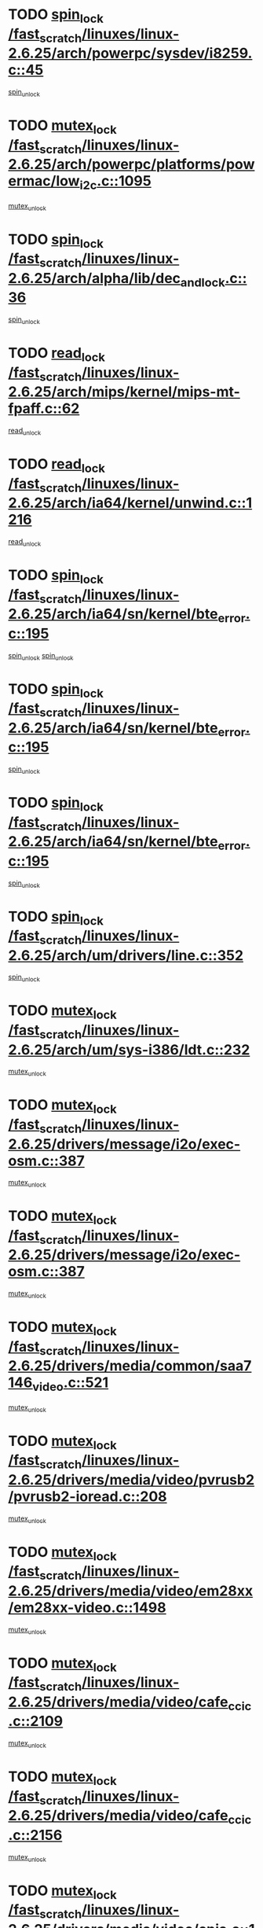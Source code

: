 * TODO [[view:/fast_scratch/linuxes/linux-2.6.25/arch/powerpc/sysdev/i8259.c::face=ovl-face1::linb=45::colb=12::cole=23][spin_lock /fast_scratch/linuxes/linux-2.6.25/arch/powerpc/sysdev/i8259.c::45]]
[[view:/fast_scratch/linuxes/linux-2.6.25/arch/powerpc/sysdev/i8259.c::face=ovl-face2::linb=78::colb=1::cole=7][spin_unlock]]
* TODO [[view:/fast_scratch/linuxes/linux-2.6.25/arch/powerpc/platforms/powermac/low_i2c.c::face=ovl-face1::linb=1095::colb=12::cole=23][mutex_lock /fast_scratch/linuxes/linux-2.6.25/arch/powerpc/platforms/powermac/low_i2c.c::1095]]
[[view:/fast_scratch/linuxes/linux-2.6.25/arch/powerpc/platforms/powermac/low_i2c.c::face=ovl-face2::linb=1104::colb=1::cole=7][mutex_unlock]]
* TODO [[view:/fast_scratch/linuxes/linux-2.6.25/arch/alpha/lib/dec_and_lock.c::face=ovl-face1::linb=36::colb=11::cole=15][spin_lock /fast_scratch/linuxes/linux-2.6.25/arch/alpha/lib/dec_and_lock.c::36]]
[[view:/fast_scratch/linuxes/linux-2.6.25/arch/alpha/lib/dec_and_lock.c::face=ovl-face2::linb=38::colb=2::cole=8][spin_unlock]]
* TODO [[view:/fast_scratch/linuxes/linux-2.6.25/arch/mips/kernel/mips-mt-fpaff.c::face=ovl-face1::linb=62::colb=11::cole=25][read_lock /fast_scratch/linuxes/linux-2.6.25/arch/mips/kernel/mips-mt-fpaff.c::62]]
[[view:/fast_scratch/linuxes/linux-2.6.25/arch/mips/kernel/mips-mt-fpaff.c::face=ovl-face2::linb=110::colb=1::cole=7][read_unlock]]
* TODO [[view:/fast_scratch/linuxes/linux-2.6.25/arch/ia64/kernel/unwind.c::face=ovl-face1::linb=1216::colb=11::cole=24][read_lock /fast_scratch/linuxes/linux-2.6.25/arch/ia64/kernel/unwind.c::1216]]
[[view:/fast_scratch/linuxes/linux-2.6.25/arch/ia64/kernel/unwind.c::face=ovl-face2::linb=1219::colb=2::cole=8][read_unlock]]
* TODO [[view:/fast_scratch/linuxes/linux-2.6.25/arch/ia64/sn/kernel/bte_error.c::face=ovl-face1::linb=195::colb=12::cole=44][spin_lock /fast_scratch/linuxes/linux-2.6.25/arch/ia64/sn/kernel/bte_error.c::195]]
[[view:/fast_scratch/linuxes/linux-2.6.25/arch/ia64/sn/kernel/bte_error.c::face=ovl-face2::linb=204::colb=3::cole=9][spin_unlock]]
[[view:/fast_scratch/linuxes/linux-2.6.25/arch/ia64/sn/kernel/bte_error.c::face=ovl-face2::linb=209::colb=3::cole=9][spin_unlock]]
* TODO [[view:/fast_scratch/linuxes/linux-2.6.25/arch/ia64/sn/kernel/bte_error.c::face=ovl-face1::linb=195::colb=12::cole=44][spin_lock /fast_scratch/linuxes/linux-2.6.25/arch/ia64/sn/kernel/bte_error.c::195]]
[[view:/fast_scratch/linuxes/linux-2.6.25/arch/ia64/sn/kernel/bte_error.c::face=ovl-face2::linb=204::colb=3::cole=9][spin_unlock]]
* TODO [[view:/fast_scratch/linuxes/linux-2.6.25/arch/ia64/sn/kernel/bte_error.c::face=ovl-face1::linb=195::colb=12::cole=44][spin_lock /fast_scratch/linuxes/linux-2.6.25/arch/ia64/sn/kernel/bte_error.c::195]]
[[view:/fast_scratch/linuxes/linux-2.6.25/arch/ia64/sn/kernel/bte_error.c::face=ovl-face2::linb=209::colb=3::cole=9][spin_unlock]]
* TODO [[view:/fast_scratch/linuxes/linux-2.6.25/arch/um/drivers/line.c::face=ovl-face1::linb=352::colb=11::cole=22][spin_lock /fast_scratch/linuxes/linux-2.6.25/arch/um/drivers/line.c::352]]
[[view:/fast_scratch/linuxes/linux-2.6.25/arch/um/drivers/line.c::face=ovl-face2::linb=355::colb=2::cole=8][spin_unlock]]
* TODO [[view:/fast_scratch/linuxes/linux-2.6.25/arch/um/sys-i386/ldt.c::face=ovl-face1::linb=232::colb=13::cole=23][mutex_lock /fast_scratch/linuxes/linux-2.6.25/arch/um/sys-i386/ldt.c::232]]
[[view:/fast_scratch/linuxes/linux-2.6.25/arch/um/sys-i386/ldt.c::face=ovl-face2::linb=294::colb=1::cole=7][mutex_unlock]]
* TODO [[view:/fast_scratch/linuxes/linux-2.6.25/drivers/message/i2o/exec-osm.c::face=ovl-face1::linb=387::colb=12::cole=24][mutex_lock /fast_scratch/linuxes/linux-2.6.25/drivers/message/i2o/exec-osm.c::387]]
[[view:/fast_scratch/linuxes/linux-2.6.25/drivers/message/i2o/exec-osm.c::face=ovl-face2::linb=393::colb=2::cole=8][mutex_unlock]]
* TODO [[view:/fast_scratch/linuxes/linux-2.6.25/drivers/message/i2o/exec-osm.c::face=ovl-face1::linb=387::colb=12::cole=24][mutex_lock /fast_scratch/linuxes/linux-2.6.25/drivers/message/i2o/exec-osm.c::387]]
[[view:/fast_scratch/linuxes/linux-2.6.25/drivers/message/i2o/exec-osm.c::face=ovl-face2::linb=397::colb=2::cole=8][mutex_unlock]]
* TODO [[view:/fast_scratch/linuxes/linux-2.6.25/drivers/media/common/saa7146_video.c::face=ovl-face1::linb=521::colb=12::cole=22][mutex_lock /fast_scratch/linuxes/linux-2.6.25/drivers/media/common/saa7146_video.c::521]]
[[view:/fast_scratch/linuxes/linux-2.6.25/drivers/media/common/saa7146_video.c::face=ovl-face2::linb=579::colb=2::cole=8][mutex_unlock]]
* TODO [[view:/fast_scratch/linuxes/linux-2.6.25/drivers/media/video/pvrusb2/pvrusb2-ioread.c::face=ovl-face1::linb=208::colb=12::cole=22][mutex_lock /fast_scratch/linuxes/linux-2.6.25/drivers/media/video/pvrusb2/pvrusb2-ioread.c::208]]
[[view:/fast_scratch/linuxes/linux-2.6.25/drivers/media/video/pvrusb2/pvrusb2-ioread.c::face=ovl-face2::linb=226::colb=16::cole=22][mutex_unlock]]
* TODO [[view:/fast_scratch/linuxes/linux-2.6.25/drivers/media/video/em28xx/em28xx-video.c::face=ovl-face1::linb=1498::colb=12::cole=22][mutex_lock /fast_scratch/linuxes/linux-2.6.25/drivers/media/video/em28xx/em28xx-video.c::1498]]
[[view:/fast_scratch/linuxes/linux-2.6.25/drivers/media/video/em28xx/em28xx-video.c::face=ovl-face2::linb=1591::colb=2::cole=8][mutex_unlock]]
* TODO [[view:/fast_scratch/linuxes/linux-2.6.25/drivers/media/video/cafe_ccic.c::face=ovl-face1::linb=2109::colb=12::cole=25][mutex_lock /fast_scratch/linuxes/linux-2.6.25/drivers/media/video/cafe_ccic.c::2109]]
[[view:/fast_scratch/linuxes/linux-2.6.25/drivers/media/video/cafe_ccic.c::face=ovl-face2::linb=2188::colb=1::cole=7][mutex_unlock]]
* TODO [[view:/fast_scratch/linuxes/linux-2.6.25/drivers/media/video/cafe_ccic.c::face=ovl-face1::linb=2156::colb=12::cole=25][mutex_lock /fast_scratch/linuxes/linux-2.6.25/drivers/media/video/cafe_ccic.c::2156]]
[[view:/fast_scratch/linuxes/linux-2.6.25/drivers/media/video/cafe_ccic.c::face=ovl-face2::linb=2188::colb=1::cole=7][mutex_unlock]]
* TODO [[view:/fast_scratch/linuxes/linux-2.6.25/drivers/media/video/cpia.c::face=ovl-face1::linb=1653::colb=13::cole=29][mutex_lock /fast_scratch/linuxes/linux-2.6.25/drivers/media/video/cpia.c::1653]]
[[view:/fast_scratch/linuxes/linux-2.6.25/drivers/media/video/cpia.c::face=ovl-face2::linb=1754::colb=1::cole=7][mutex_unlock]]
* TODO [[view:/fast_scratch/linuxes/linux-2.6.25/drivers/s390/cio/ccwgroup.c::face=ovl-face1::linb=484::colb=14::cole=30][mutex_lock /fast_scratch/linuxes/linux-2.6.25/drivers/s390/cio/ccwgroup.c::484]]
[[view:/fast_scratch/linuxes/linux-2.6.25/drivers/s390/cio/ccwgroup.c::face=ovl-face2::linb=486::colb=4::cole=10][mutex_unlock]]
* TODO [[view:/fast_scratch/linuxes/linux-2.6.25/drivers/video/vt8623fb.c::face=ovl-face1::linb=848::colb=12::cole=29][mutex_lock /fast_scratch/linuxes/linux-2.6.25/drivers/video/vt8623fb.c::848]]
[[view:/fast_scratch/linuxes/linux-2.6.25/drivers/video/vt8623fb.c::face=ovl-face2::linb=871::colb=1::cole=7][mutex_unlock]]
* TODO [[view:/fast_scratch/linuxes/linux-2.6.25/drivers/video/arkfb.c::face=ovl-face1::linb=1125::colb=12::cole=29][mutex_lock /fast_scratch/linuxes/linux-2.6.25/drivers/video/arkfb.c::1125]]
[[view:/fast_scratch/linuxes/linux-2.6.25/drivers/video/arkfb.c::face=ovl-face2::linb=1147::colb=1::cole=7][mutex_unlock]]
* TODO [[view:/fast_scratch/linuxes/linux-2.6.25/drivers/rtc/rtc-ds1374.c::face=ovl-face1::linb=276::colb=12::cole=26][mutex_lock /fast_scratch/linuxes/linux-2.6.25/drivers/rtc/rtc-ds1374.c::276]]
[[view:/fast_scratch/linuxes/linux-2.6.25/drivers/rtc/rtc-ds1374.c::face=ovl-face2::linb=280::colb=2::cole=8][mutex_unlock]]
* TODO [[view:/fast_scratch/linuxes/linux-2.6.25/drivers/hwmon/max6650.c::face=ovl-face1::linb=384::colb=12::cole=30][mutex_lock /fast_scratch/linuxes/linux-2.6.25/drivers/hwmon/max6650.c::384]]
[[view:/fast_scratch/linuxes/linux-2.6.25/drivers/hwmon/max6650.c::face=ovl-face2::linb=401::colb=2::cole=8][mutex_unlock]]
* TODO [[view:/fast_scratch/linuxes/linux-2.6.25/drivers/mtd/chips/cfi_cmdset_0002.c::face=ovl-face1::linb=517::colb=13::cole=24][spin_lock /fast_scratch/linuxes/linux-2.6.25/drivers/mtd/chips/cfi_cmdset_0002.c::517]]
[[view:/fast_scratch/linuxes/linux-2.6.25/drivers/mtd/chips/cfi_cmdset_0002.c::face=ovl-face2::linb=525::colb=2::cole=8][spin_unlock]]
* TODO [[view:/fast_scratch/linuxes/linux-2.6.25/drivers/mtd/chips/cfi_cmdset_0002.c::face=ovl-face1::linb=517::colb=13::cole=24][spin_lock /fast_scratch/linuxes/linux-2.6.25/drivers/mtd/chips/cfi_cmdset_0002.c::517]]
[[view:/fast_scratch/linuxes/linux-2.6.25/drivers/mtd/chips/cfi_cmdset_0002.c::face=ovl-face2::linb=525::colb=2::cole=8][spin_unlock]]
[[view:/fast_scratch/linuxes/linux-2.6.25/drivers/mtd/chips/cfi_cmdset_0002.c::face=ovl-face2::linb=564::colb=4::cole=10][spin_unlock]]
* TODO [[view:/fast_scratch/linuxes/linux-2.6.25/drivers/mtd/chips/cfi_cmdset_0002.c::face=ovl-face1::linb=517::colb=13::cole=24][spin_lock /fast_scratch/linuxes/linux-2.6.25/drivers/mtd/chips/cfi_cmdset_0002.c::517]]
[[view:/fast_scratch/linuxes/linux-2.6.25/drivers/mtd/chips/cfi_cmdset_0002.c::face=ovl-face2::linb=525::colb=2::cole=8][spin_unlock]]
[[view:/fast_scratch/linuxes/linux-2.6.25/drivers/mtd/chips/cfi_cmdset_0002.c::face=ovl-face2::linb=564::colb=4::cole=10][spin_unlock]]
[[view:/fast_scratch/linuxes/linux-2.6.25/drivers/mtd/chips/cfi_cmdset_0002.c::face=ovl-face2::linb=574::colb=2::cole=8][spin_unlock]]
* TODO [[view:/fast_scratch/linuxes/linux-2.6.25/drivers/mtd/chips/cfi_cmdset_0002.c::face=ovl-face1::linb=517::colb=13::cole=24][spin_lock /fast_scratch/linuxes/linux-2.6.25/drivers/mtd/chips/cfi_cmdset_0002.c::517]]
[[view:/fast_scratch/linuxes/linux-2.6.25/drivers/mtd/chips/cfi_cmdset_0002.c::face=ovl-face2::linb=525::colb=2::cole=8][spin_unlock]]
[[view:/fast_scratch/linuxes/linux-2.6.25/drivers/mtd/chips/cfi_cmdset_0002.c::face=ovl-face2::linb=564::colb=4::cole=10][spin_unlock]]
[[view:/fast_scratch/linuxes/linux-2.6.25/drivers/mtd/chips/cfi_cmdset_0002.c::face=ovl-face2::linb=574::colb=2::cole=8][spin_unlock]]
[[view:/fast_scratch/linuxes/linux-2.6.25/drivers/mtd/chips/cfi_cmdset_0002.c::face=ovl-face2::linb=582::colb=2::cole=8][spin_unlock]]
* TODO [[view:/fast_scratch/linuxes/linux-2.6.25/drivers/mtd/chips/cfi_cmdset_0002.c::face=ovl-face1::linb=517::colb=13::cole=24][spin_lock /fast_scratch/linuxes/linux-2.6.25/drivers/mtd/chips/cfi_cmdset_0002.c::517]]
[[view:/fast_scratch/linuxes/linux-2.6.25/drivers/mtd/chips/cfi_cmdset_0002.c::face=ovl-face2::linb=525::colb=2::cole=8][spin_unlock]]
[[view:/fast_scratch/linuxes/linux-2.6.25/drivers/mtd/chips/cfi_cmdset_0002.c::face=ovl-face2::linb=564::colb=4::cole=10][spin_unlock]]
[[view:/fast_scratch/linuxes/linux-2.6.25/drivers/mtd/chips/cfi_cmdset_0002.c::face=ovl-face2::linb=574::colb=2::cole=8][spin_unlock]]
[[view:/fast_scratch/linuxes/linux-2.6.25/drivers/mtd/chips/cfi_cmdset_0002.c::face=ovl-face2::linb=582::colb=2::cole=8][spin_unlock]]
[[view:/fast_scratch/linuxes/linux-2.6.25/drivers/mtd/chips/cfi_cmdset_0002.c::face=ovl-face2::linb=587::colb=3::cole=9][spin_unlock]]
* TODO [[view:/fast_scratch/linuxes/linux-2.6.25/drivers/mtd/chips/cfi_cmdset_0002.c::face=ovl-face1::linb=517::colb=13::cole=24][spin_lock /fast_scratch/linuxes/linux-2.6.25/drivers/mtd/chips/cfi_cmdset_0002.c::517]]
[[view:/fast_scratch/linuxes/linux-2.6.25/drivers/mtd/chips/cfi_cmdset_0002.c::face=ovl-face2::linb=525::colb=2::cole=8][spin_unlock]]
[[view:/fast_scratch/linuxes/linux-2.6.25/drivers/mtd/chips/cfi_cmdset_0002.c::face=ovl-face2::linb=564::colb=4::cole=10][spin_unlock]]
[[view:/fast_scratch/linuxes/linux-2.6.25/drivers/mtd/chips/cfi_cmdset_0002.c::face=ovl-face2::linb=574::colb=2::cole=8][spin_unlock]]
[[view:/fast_scratch/linuxes/linux-2.6.25/drivers/mtd/chips/cfi_cmdset_0002.c::face=ovl-face2::linb=587::colb=3::cole=9][spin_unlock]]
* TODO [[view:/fast_scratch/linuxes/linux-2.6.25/drivers/mtd/chips/cfi_cmdset_0002.c::face=ovl-face1::linb=517::colb=13::cole=24][spin_lock /fast_scratch/linuxes/linux-2.6.25/drivers/mtd/chips/cfi_cmdset_0002.c::517]]
[[view:/fast_scratch/linuxes/linux-2.6.25/drivers/mtd/chips/cfi_cmdset_0002.c::face=ovl-face2::linb=525::colb=2::cole=8][spin_unlock]]
[[view:/fast_scratch/linuxes/linux-2.6.25/drivers/mtd/chips/cfi_cmdset_0002.c::face=ovl-face2::linb=564::colb=4::cole=10][spin_unlock]]
[[view:/fast_scratch/linuxes/linux-2.6.25/drivers/mtd/chips/cfi_cmdset_0002.c::face=ovl-face2::linb=582::colb=2::cole=8][spin_unlock]]
* TODO [[view:/fast_scratch/linuxes/linux-2.6.25/drivers/mtd/chips/cfi_cmdset_0002.c::face=ovl-face1::linb=517::colb=13::cole=24][spin_lock /fast_scratch/linuxes/linux-2.6.25/drivers/mtd/chips/cfi_cmdset_0002.c::517]]
[[view:/fast_scratch/linuxes/linux-2.6.25/drivers/mtd/chips/cfi_cmdset_0002.c::face=ovl-face2::linb=525::colb=2::cole=8][spin_unlock]]
[[view:/fast_scratch/linuxes/linux-2.6.25/drivers/mtd/chips/cfi_cmdset_0002.c::face=ovl-face2::linb=564::colb=4::cole=10][spin_unlock]]
[[view:/fast_scratch/linuxes/linux-2.6.25/drivers/mtd/chips/cfi_cmdset_0002.c::face=ovl-face2::linb=582::colb=2::cole=8][spin_unlock]]
[[view:/fast_scratch/linuxes/linux-2.6.25/drivers/mtd/chips/cfi_cmdset_0002.c::face=ovl-face2::linb=587::colb=3::cole=9][spin_unlock]]
* TODO [[view:/fast_scratch/linuxes/linux-2.6.25/drivers/mtd/chips/cfi_cmdset_0002.c::face=ovl-face1::linb=517::colb=13::cole=24][spin_lock /fast_scratch/linuxes/linux-2.6.25/drivers/mtd/chips/cfi_cmdset_0002.c::517]]
[[view:/fast_scratch/linuxes/linux-2.6.25/drivers/mtd/chips/cfi_cmdset_0002.c::face=ovl-face2::linb=525::colb=2::cole=8][spin_unlock]]
[[view:/fast_scratch/linuxes/linux-2.6.25/drivers/mtd/chips/cfi_cmdset_0002.c::face=ovl-face2::linb=564::colb=4::cole=10][spin_unlock]]
[[view:/fast_scratch/linuxes/linux-2.6.25/drivers/mtd/chips/cfi_cmdset_0002.c::face=ovl-face2::linb=587::colb=3::cole=9][spin_unlock]]
* TODO [[view:/fast_scratch/linuxes/linux-2.6.25/drivers/mtd/chips/cfi_cmdset_0002.c::face=ovl-face1::linb=517::colb=13::cole=24][spin_lock /fast_scratch/linuxes/linux-2.6.25/drivers/mtd/chips/cfi_cmdset_0002.c::517]]
[[view:/fast_scratch/linuxes/linux-2.6.25/drivers/mtd/chips/cfi_cmdset_0002.c::face=ovl-face2::linb=525::colb=2::cole=8][spin_unlock]]
[[view:/fast_scratch/linuxes/linux-2.6.25/drivers/mtd/chips/cfi_cmdset_0002.c::face=ovl-face2::linb=574::colb=2::cole=8][spin_unlock]]
* TODO [[view:/fast_scratch/linuxes/linux-2.6.25/drivers/mtd/chips/cfi_cmdset_0002.c::face=ovl-face1::linb=517::colb=13::cole=24][spin_lock /fast_scratch/linuxes/linux-2.6.25/drivers/mtd/chips/cfi_cmdset_0002.c::517]]
[[view:/fast_scratch/linuxes/linux-2.6.25/drivers/mtd/chips/cfi_cmdset_0002.c::face=ovl-face2::linb=525::colb=2::cole=8][spin_unlock]]
[[view:/fast_scratch/linuxes/linux-2.6.25/drivers/mtd/chips/cfi_cmdset_0002.c::face=ovl-face2::linb=574::colb=2::cole=8][spin_unlock]]
[[view:/fast_scratch/linuxes/linux-2.6.25/drivers/mtd/chips/cfi_cmdset_0002.c::face=ovl-face2::linb=582::colb=2::cole=8][spin_unlock]]
* TODO [[view:/fast_scratch/linuxes/linux-2.6.25/drivers/mtd/chips/cfi_cmdset_0002.c::face=ovl-face1::linb=517::colb=13::cole=24][spin_lock /fast_scratch/linuxes/linux-2.6.25/drivers/mtd/chips/cfi_cmdset_0002.c::517]]
[[view:/fast_scratch/linuxes/linux-2.6.25/drivers/mtd/chips/cfi_cmdset_0002.c::face=ovl-face2::linb=525::colb=2::cole=8][spin_unlock]]
[[view:/fast_scratch/linuxes/linux-2.6.25/drivers/mtd/chips/cfi_cmdset_0002.c::face=ovl-face2::linb=574::colb=2::cole=8][spin_unlock]]
[[view:/fast_scratch/linuxes/linux-2.6.25/drivers/mtd/chips/cfi_cmdset_0002.c::face=ovl-face2::linb=582::colb=2::cole=8][spin_unlock]]
[[view:/fast_scratch/linuxes/linux-2.6.25/drivers/mtd/chips/cfi_cmdset_0002.c::face=ovl-face2::linb=587::colb=3::cole=9][spin_unlock]]
* TODO [[view:/fast_scratch/linuxes/linux-2.6.25/drivers/mtd/chips/cfi_cmdset_0002.c::face=ovl-face1::linb=517::colb=13::cole=24][spin_lock /fast_scratch/linuxes/linux-2.6.25/drivers/mtd/chips/cfi_cmdset_0002.c::517]]
[[view:/fast_scratch/linuxes/linux-2.6.25/drivers/mtd/chips/cfi_cmdset_0002.c::face=ovl-face2::linb=525::colb=2::cole=8][spin_unlock]]
[[view:/fast_scratch/linuxes/linux-2.6.25/drivers/mtd/chips/cfi_cmdset_0002.c::face=ovl-face2::linb=574::colb=2::cole=8][spin_unlock]]
[[view:/fast_scratch/linuxes/linux-2.6.25/drivers/mtd/chips/cfi_cmdset_0002.c::face=ovl-face2::linb=587::colb=3::cole=9][spin_unlock]]
* TODO [[view:/fast_scratch/linuxes/linux-2.6.25/drivers/mtd/chips/cfi_cmdset_0002.c::face=ovl-face1::linb=517::colb=13::cole=24][spin_lock /fast_scratch/linuxes/linux-2.6.25/drivers/mtd/chips/cfi_cmdset_0002.c::517]]
[[view:/fast_scratch/linuxes/linux-2.6.25/drivers/mtd/chips/cfi_cmdset_0002.c::face=ovl-face2::linb=525::colb=2::cole=8][spin_unlock]]
[[view:/fast_scratch/linuxes/linux-2.6.25/drivers/mtd/chips/cfi_cmdset_0002.c::face=ovl-face2::linb=582::colb=2::cole=8][spin_unlock]]
* TODO [[view:/fast_scratch/linuxes/linux-2.6.25/drivers/mtd/chips/cfi_cmdset_0002.c::face=ovl-face1::linb=517::colb=13::cole=24][spin_lock /fast_scratch/linuxes/linux-2.6.25/drivers/mtd/chips/cfi_cmdset_0002.c::517]]
[[view:/fast_scratch/linuxes/linux-2.6.25/drivers/mtd/chips/cfi_cmdset_0002.c::face=ovl-face2::linb=525::colb=2::cole=8][spin_unlock]]
[[view:/fast_scratch/linuxes/linux-2.6.25/drivers/mtd/chips/cfi_cmdset_0002.c::face=ovl-face2::linb=582::colb=2::cole=8][spin_unlock]]
[[view:/fast_scratch/linuxes/linux-2.6.25/drivers/mtd/chips/cfi_cmdset_0002.c::face=ovl-face2::linb=587::colb=3::cole=9][spin_unlock]]
* TODO [[view:/fast_scratch/linuxes/linux-2.6.25/drivers/mtd/chips/cfi_cmdset_0002.c::face=ovl-face1::linb=517::colb=13::cole=24][spin_lock /fast_scratch/linuxes/linux-2.6.25/drivers/mtd/chips/cfi_cmdset_0002.c::517]]
[[view:/fast_scratch/linuxes/linux-2.6.25/drivers/mtd/chips/cfi_cmdset_0002.c::face=ovl-face2::linb=525::colb=2::cole=8][spin_unlock]]
[[view:/fast_scratch/linuxes/linux-2.6.25/drivers/mtd/chips/cfi_cmdset_0002.c::face=ovl-face2::linb=587::colb=3::cole=9][spin_unlock]]
* TODO [[view:/fast_scratch/linuxes/linux-2.6.25/drivers/mtd/chips/cfi_cmdset_0002.c::face=ovl-face1::linb=517::colb=13::cole=24][spin_lock /fast_scratch/linuxes/linux-2.6.25/drivers/mtd/chips/cfi_cmdset_0002.c::517]]
[[view:/fast_scratch/linuxes/linux-2.6.25/drivers/mtd/chips/cfi_cmdset_0002.c::face=ovl-face2::linb=564::colb=4::cole=10][spin_unlock]]
* TODO [[view:/fast_scratch/linuxes/linux-2.6.25/drivers/mtd/chips/cfi_cmdset_0002.c::face=ovl-face1::linb=517::colb=13::cole=24][spin_lock /fast_scratch/linuxes/linux-2.6.25/drivers/mtd/chips/cfi_cmdset_0002.c::517]]
[[view:/fast_scratch/linuxes/linux-2.6.25/drivers/mtd/chips/cfi_cmdset_0002.c::face=ovl-face2::linb=564::colb=4::cole=10][spin_unlock]]
[[view:/fast_scratch/linuxes/linux-2.6.25/drivers/mtd/chips/cfi_cmdset_0002.c::face=ovl-face2::linb=574::colb=2::cole=8][spin_unlock]]
* TODO [[view:/fast_scratch/linuxes/linux-2.6.25/drivers/mtd/chips/cfi_cmdset_0002.c::face=ovl-face1::linb=517::colb=13::cole=24][spin_lock /fast_scratch/linuxes/linux-2.6.25/drivers/mtd/chips/cfi_cmdset_0002.c::517]]
[[view:/fast_scratch/linuxes/linux-2.6.25/drivers/mtd/chips/cfi_cmdset_0002.c::face=ovl-face2::linb=564::colb=4::cole=10][spin_unlock]]
[[view:/fast_scratch/linuxes/linux-2.6.25/drivers/mtd/chips/cfi_cmdset_0002.c::face=ovl-face2::linb=574::colb=2::cole=8][spin_unlock]]
[[view:/fast_scratch/linuxes/linux-2.6.25/drivers/mtd/chips/cfi_cmdset_0002.c::face=ovl-face2::linb=582::colb=2::cole=8][spin_unlock]]
* TODO [[view:/fast_scratch/linuxes/linux-2.6.25/drivers/mtd/chips/cfi_cmdset_0002.c::face=ovl-face1::linb=517::colb=13::cole=24][spin_lock /fast_scratch/linuxes/linux-2.6.25/drivers/mtd/chips/cfi_cmdset_0002.c::517]]
[[view:/fast_scratch/linuxes/linux-2.6.25/drivers/mtd/chips/cfi_cmdset_0002.c::face=ovl-face2::linb=564::colb=4::cole=10][spin_unlock]]
[[view:/fast_scratch/linuxes/linux-2.6.25/drivers/mtd/chips/cfi_cmdset_0002.c::face=ovl-face2::linb=574::colb=2::cole=8][spin_unlock]]
[[view:/fast_scratch/linuxes/linux-2.6.25/drivers/mtd/chips/cfi_cmdset_0002.c::face=ovl-face2::linb=582::colb=2::cole=8][spin_unlock]]
[[view:/fast_scratch/linuxes/linux-2.6.25/drivers/mtd/chips/cfi_cmdset_0002.c::face=ovl-face2::linb=587::colb=3::cole=9][spin_unlock]]
* TODO [[view:/fast_scratch/linuxes/linux-2.6.25/drivers/mtd/chips/cfi_cmdset_0002.c::face=ovl-face1::linb=517::colb=13::cole=24][spin_lock /fast_scratch/linuxes/linux-2.6.25/drivers/mtd/chips/cfi_cmdset_0002.c::517]]
[[view:/fast_scratch/linuxes/linux-2.6.25/drivers/mtd/chips/cfi_cmdset_0002.c::face=ovl-face2::linb=564::colb=4::cole=10][spin_unlock]]
[[view:/fast_scratch/linuxes/linux-2.6.25/drivers/mtd/chips/cfi_cmdset_0002.c::face=ovl-face2::linb=574::colb=2::cole=8][spin_unlock]]
[[view:/fast_scratch/linuxes/linux-2.6.25/drivers/mtd/chips/cfi_cmdset_0002.c::face=ovl-face2::linb=587::colb=3::cole=9][spin_unlock]]
* TODO [[view:/fast_scratch/linuxes/linux-2.6.25/drivers/mtd/chips/cfi_cmdset_0002.c::face=ovl-face1::linb=517::colb=13::cole=24][spin_lock /fast_scratch/linuxes/linux-2.6.25/drivers/mtd/chips/cfi_cmdset_0002.c::517]]
[[view:/fast_scratch/linuxes/linux-2.6.25/drivers/mtd/chips/cfi_cmdset_0002.c::face=ovl-face2::linb=564::colb=4::cole=10][spin_unlock]]
[[view:/fast_scratch/linuxes/linux-2.6.25/drivers/mtd/chips/cfi_cmdset_0002.c::face=ovl-face2::linb=582::colb=2::cole=8][spin_unlock]]
* TODO [[view:/fast_scratch/linuxes/linux-2.6.25/drivers/mtd/chips/cfi_cmdset_0002.c::face=ovl-face1::linb=517::colb=13::cole=24][spin_lock /fast_scratch/linuxes/linux-2.6.25/drivers/mtd/chips/cfi_cmdset_0002.c::517]]
[[view:/fast_scratch/linuxes/linux-2.6.25/drivers/mtd/chips/cfi_cmdset_0002.c::face=ovl-face2::linb=564::colb=4::cole=10][spin_unlock]]
[[view:/fast_scratch/linuxes/linux-2.6.25/drivers/mtd/chips/cfi_cmdset_0002.c::face=ovl-face2::linb=582::colb=2::cole=8][spin_unlock]]
[[view:/fast_scratch/linuxes/linux-2.6.25/drivers/mtd/chips/cfi_cmdset_0002.c::face=ovl-face2::linb=587::colb=3::cole=9][spin_unlock]]
* TODO [[view:/fast_scratch/linuxes/linux-2.6.25/drivers/mtd/chips/cfi_cmdset_0002.c::face=ovl-face1::linb=517::colb=13::cole=24][spin_lock /fast_scratch/linuxes/linux-2.6.25/drivers/mtd/chips/cfi_cmdset_0002.c::517]]
[[view:/fast_scratch/linuxes/linux-2.6.25/drivers/mtd/chips/cfi_cmdset_0002.c::face=ovl-face2::linb=564::colb=4::cole=10][spin_unlock]]
[[view:/fast_scratch/linuxes/linux-2.6.25/drivers/mtd/chips/cfi_cmdset_0002.c::face=ovl-face2::linb=587::colb=3::cole=9][spin_unlock]]
* TODO [[view:/fast_scratch/linuxes/linux-2.6.25/drivers/mtd/chips/cfi_cmdset_0002.c::face=ovl-face1::linb=517::colb=13::cole=24][spin_lock /fast_scratch/linuxes/linux-2.6.25/drivers/mtd/chips/cfi_cmdset_0002.c::517]]
[[view:/fast_scratch/linuxes/linux-2.6.25/drivers/mtd/chips/cfi_cmdset_0002.c::face=ovl-face2::linb=574::colb=2::cole=8][spin_unlock]]
* TODO [[view:/fast_scratch/linuxes/linux-2.6.25/drivers/mtd/chips/cfi_cmdset_0002.c::face=ovl-face1::linb=517::colb=13::cole=24][spin_lock /fast_scratch/linuxes/linux-2.6.25/drivers/mtd/chips/cfi_cmdset_0002.c::517]]
[[view:/fast_scratch/linuxes/linux-2.6.25/drivers/mtd/chips/cfi_cmdset_0002.c::face=ovl-face2::linb=574::colb=2::cole=8][spin_unlock]]
[[view:/fast_scratch/linuxes/linux-2.6.25/drivers/mtd/chips/cfi_cmdset_0002.c::face=ovl-face2::linb=582::colb=2::cole=8][spin_unlock]]
* TODO [[view:/fast_scratch/linuxes/linux-2.6.25/drivers/mtd/chips/cfi_cmdset_0002.c::face=ovl-face1::linb=517::colb=13::cole=24][spin_lock /fast_scratch/linuxes/linux-2.6.25/drivers/mtd/chips/cfi_cmdset_0002.c::517]]
[[view:/fast_scratch/linuxes/linux-2.6.25/drivers/mtd/chips/cfi_cmdset_0002.c::face=ovl-face2::linb=574::colb=2::cole=8][spin_unlock]]
[[view:/fast_scratch/linuxes/linux-2.6.25/drivers/mtd/chips/cfi_cmdset_0002.c::face=ovl-face2::linb=582::colb=2::cole=8][spin_unlock]]
[[view:/fast_scratch/linuxes/linux-2.6.25/drivers/mtd/chips/cfi_cmdset_0002.c::face=ovl-face2::linb=587::colb=3::cole=9][spin_unlock]]
* TODO [[view:/fast_scratch/linuxes/linux-2.6.25/drivers/mtd/chips/cfi_cmdset_0002.c::face=ovl-face1::linb=517::colb=13::cole=24][spin_lock /fast_scratch/linuxes/linux-2.6.25/drivers/mtd/chips/cfi_cmdset_0002.c::517]]
[[view:/fast_scratch/linuxes/linux-2.6.25/drivers/mtd/chips/cfi_cmdset_0002.c::face=ovl-face2::linb=574::colb=2::cole=8][spin_unlock]]
[[view:/fast_scratch/linuxes/linux-2.6.25/drivers/mtd/chips/cfi_cmdset_0002.c::face=ovl-face2::linb=587::colb=3::cole=9][spin_unlock]]
* TODO [[view:/fast_scratch/linuxes/linux-2.6.25/drivers/mtd/chips/cfi_cmdset_0002.c::face=ovl-face1::linb=517::colb=13::cole=24][spin_lock /fast_scratch/linuxes/linux-2.6.25/drivers/mtd/chips/cfi_cmdset_0002.c::517]]
[[view:/fast_scratch/linuxes/linux-2.6.25/drivers/mtd/chips/cfi_cmdset_0002.c::face=ovl-face2::linb=582::colb=2::cole=8][spin_unlock]]
* TODO [[view:/fast_scratch/linuxes/linux-2.6.25/drivers/mtd/chips/cfi_cmdset_0002.c::face=ovl-face1::linb=517::colb=13::cole=24][spin_lock /fast_scratch/linuxes/linux-2.6.25/drivers/mtd/chips/cfi_cmdset_0002.c::517]]
[[view:/fast_scratch/linuxes/linux-2.6.25/drivers/mtd/chips/cfi_cmdset_0002.c::face=ovl-face2::linb=582::colb=2::cole=8][spin_unlock]]
[[view:/fast_scratch/linuxes/linux-2.6.25/drivers/mtd/chips/cfi_cmdset_0002.c::face=ovl-face2::linb=587::colb=3::cole=9][spin_unlock]]
* TODO [[view:/fast_scratch/linuxes/linux-2.6.25/drivers/mtd/chips/cfi_cmdset_0002.c::face=ovl-face1::linb=517::colb=13::cole=24][spin_lock /fast_scratch/linuxes/linux-2.6.25/drivers/mtd/chips/cfi_cmdset_0002.c::517]]
[[view:/fast_scratch/linuxes/linux-2.6.25/drivers/mtd/chips/cfi_cmdset_0002.c::face=ovl-face2::linb=587::colb=3::cole=9][spin_unlock]]
* TODO [[view:/fast_scratch/linuxes/linux-2.6.25/drivers/mtd/chips/cfi_cmdset_0002.c::face=ovl-face1::linb=569::colb=13::cole=24][spin_lock /fast_scratch/linuxes/linux-2.6.25/drivers/mtd/chips/cfi_cmdset_0002.c::569]]
[[view:/fast_scratch/linuxes/linux-2.6.25/drivers/mtd/chips/cfi_cmdset_0002.c::face=ovl-face2::linb=564::colb=4::cole=10][spin_unlock]]
* TODO [[view:/fast_scratch/linuxes/linux-2.6.25/drivers/mtd/chips/cfi_cmdset_0002.c::face=ovl-face1::linb=569::colb=13::cole=24][spin_lock /fast_scratch/linuxes/linux-2.6.25/drivers/mtd/chips/cfi_cmdset_0002.c::569]]
[[view:/fast_scratch/linuxes/linux-2.6.25/drivers/mtd/chips/cfi_cmdset_0002.c::face=ovl-face2::linb=564::colb=4::cole=10][spin_unlock]]
[[view:/fast_scratch/linuxes/linux-2.6.25/drivers/mtd/chips/cfi_cmdset_0002.c::face=ovl-face2::linb=574::colb=2::cole=8][spin_unlock]]
* TODO [[view:/fast_scratch/linuxes/linux-2.6.25/drivers/mtd/chips/cfi_cmdset_0002.c::face=ovl-face1::linb=569::colb=13::cole=24][spin_lock /fast_scratch/linuxes/linux-2.6.25/drivers/mtd/chips/cfi_cmdset_0002.c::569]]
[[view:/fast_scratch/linuxes/linux-2.6.25/drivers/mtd/chips/cfi_cmdset_0002.c::face=ovl-face2::linb=574::colb=2::cole=8][spin_unlock]]
* TODO [[view:/fast_scratch/linuxes/linux-2.6.25/drivers/mtd/chips/cfi_cmdset_0002.c::face=ovl-face1::linb=596::colb=12::cole=23][spin_lock /fast_scratch/linuxes/linux-2.6.25/drivers/mtd/chips/cfi_cmdset_0002.c::596]]
[[view:/fast_scratch/linuxes/linux-2.6.25/drivers/mtd/chips/cfi_cmdset_0002.c::face=ovl-face2::linb=525::colb=2::cole=8][spin_unlock]]
[[view:/fast_scratch/linuxes/linux-2.6.25/drivers/mtd/chips/cfi_cmdset_0002.c::face=ovl-face2::linb=564::colb=4::cole=10][spin_unlock]]
[[view:/fast_scratch/linuxes/linux-2.6.25/drivers/mtd/chips/cfi_cmdset_0002.c::face=ovl-face2::linb=574::colb=2::cole=8][spin_unlock]]
[[view:/fast_scratch/linuxes/linux-2.6.25/drivers/mtd/chips/cfi_cmdset_0002.c::face=ovl-face2::linb=582::colb=2::cole=8][spin_unlock]]
[[view:/fast_scratch/linuxes/linux-2.6.25/drivers/mtd/chips/cfi_cmdset_0002.c::face=ovl-face2::linb=587::colb=3::cole=9][spin_unlock]]
* TODO [[view:/fast_scratch/linuxes/linux-2.6.25/drivers/mtd/chips/cfi_cmdset_0002.c::face=ovl-face1::linb=596::colb=12::cole=23][spin_lock /fast_scratch/linuxes/linux-2.6.25/drivers/mtd/chips/cfi_cmdset_0002.c::596]]
[[view:/fast_scratch/linuxes/linux-2.6.25/drivers/mtd/chips/cfi_cmdset_0002.c::face=ovl-face2::linb=525::colb=2::cole=8][spin_unlock]]
[[view:/fast_scratch/linuxes/linux-2.6.25/drivers/mtd/chips/cfi_cmdset_0002.c::face=ovl-face2::linb=564::colb=4::cole=10][spin_unlock]]
[[view:/fast_scratch/linuxes/linux-2.6.25/drivers/mtd/chips/cfi_cmdset_0002.c::face=ovl-face2::linb=574::colb=2::cole=8][spin_unlock]]
[[view:/fast_scratch/linuxes/linux-2.6.25/drivers/mtd/chips/cfi_cmdset_0002.c::face=ovl-face2::linb=582::colb=2::cole=8][spin_unlock]]
* TODO [[view:/fast_scratch/linuxes/linux-2.6.25/drivers/mtd/chips/cfi_cmdset_0002.c::face=ovl-face1::linb=596::colb=12::cole=23][spin_lock /fast_scratch/linuxes/linux-2.6.25/drivers/mtd/chips/cfi_cmdset_0002.c::596]]
[[view:/fast_scratch/linuxes/linux-2.6.25/drivers/mtd/chips/cfi_cmdset_0002.c::face=ovl-face2::linb=525::colb=2::cole=8][spin_unlock]]
[[view:/fast_scratch/linuxes/linux-2.6.25/drivers/mtd/chips/cfi_cmdset_0002.c::face=ovl-face2::linb=564::colb=4::cole=10][spin_unlock]]
[[view:/fast_scratch/linuxes/linux-2.6.25/drivers/mtd/chips/cfi_cmdset_0002.c::face=ovl-face2::linb=574::colb=2::cole=8][spin_unlock]]
[[view:/fast_scratch/linuxes/linux-2.6.25/drivers/mtd/chips/cfi_cmdset_0002.c::face=ovl-face2::linb=587::colb=3::cole=9][spin_unlock]]
* TODO [[view:/fast_scratch/linuxes/linux-2.6.25/drivers/mtd/chips/cfi_cmdset_0002.c::face=ovl-face1::linb=596::colb=12::cole=23][spin_lock /fast_scratch/linuxes/linux-2.6.25/drivers/mtd/chips/cfi_cmdset_0002.c::596]]
[[view:/fast_scratch/linuxes/linux-2.6.25/drivers/mtd/chips/cfi_cmdset_0002.c::face=ovl-face2::linb=525::colb=2::cole=8][spin_unlock]]
[[view:/fast_scratch/linuxes/linux-2.6.25/drivers/mtd/chips/cfi_cmdset_0002.c::face=ovl-face2::linb=564::colb=4::cole=10][spin_unlock]]
[[view:/fast_scratch/linuxes/linux-2.6.25/drivers/mtd/chips/cfi_cmdset_0002.c::face=ovl-face2::linb=574::colb=2::cole=8][spin_unlock]]
* TODO [[view:/fast_scratch/linuxes/linux-2.6.25/drivers/mtd/chips/cfi_cmdset_0002.c::face=ovl-face1::linb=596::colb=12::cole=23][spin_lock /fast_scratch/linuxes/linux-2.6.25/drivers/mtd/chips/cfi_cmdset_0002.c::596]]
[[view:/fast_scratch/linuxes/linux-2.6.25/drivers/mtd/chips/cfi_cmdset_0002.c::face=ovl-face2::linb=525::colb=2::cole=8][spin_unlock]]
[[view:/fast_scratch/linuxes/linux-2.6.25/drivers/mtd/chips/cfi_cmdset_0002.c::face=ovl-face2::linb=564::colb=4::cole=10][spin_unlock]]
[[view:/fast_scratch/linuxes/linux-2.6.25/drivers/mtd/chips/cfi_cmdset_0002.c::face=ovl-face2::linb=582::colb=2::cole=8][spin_unlock]]
[[view:/fast_scratch/linuxes/linux-2.6.25/drivers/mtd/chips/cfi_cmdset_0002.c::face=ovl-face2::linb=587::colb=3::cole=9][spin_unlock]]
* TODO [[view:/fast_scratch/linuxes/linux-2.6.25/drivers/mtd/chips/cfi_cmdset_0002.c::face=ovl-face1::linb=596::colb=12::cole=23][spin_lock /fast_scratch/linuxes/linux-2.6.25/drivers/mtd/chips/cfi_cmdset_0002.c::596]]
[[view:/fast_scratch/linuxes/linux-2.6.25/drivers/mtd/chips/cfi_cmdset_0002.c::face=ovl-face2::linb=525::colb=2::cole=8][spin_unlock]]
[[view:/fast_scratch/linuxes/linux-2.6.25/drivers/mtd/chips/cfi_cmdset_0002.c::face=ovl-face2::linb=564::colb=4::cole=10][spin_unlock]]
[[view:/fast_scratch/linuxes/linux-2.6.25/drivers/mtd/chips/cfi_cmdset_0002.c::face=ovl-face2::linb=582::colb=2::cole=8][spin_unlock]]
* TODO [[view:/fast_scratch/linuxes/linux-2.6.25/drivers/mtd/chips/cfi_cmdset_0002.c::face=ovl-face1::linb=596::colb=12::cole=23][spin_lock /fast_scratch/linuxes/linux-2.6.25/drivers/mtd/chips/cfi_cmdset_0002.c::596]]
[[view:/fast_scratch/linuxes/linux-2.6.25/drivers/mtd/chips/cfi_cmdset_0002.c::face=ovl-face2::linb=525::colb=2::cole=8][spin_unlock]]
[[view:/fast_scratch/linuxes/linux-2.6.25/drivers/mtd/chips/cfi_cmdset_0002.c::face=ovl-face2::linb=564::colb=4::cole=10][spin_unlock]]
[[view:/fast_scratch/linuxes/linux-2.6.25/drivers/mtd/chips/cfi_cmdset_0002.c::face=ovl-face2::linb=587::colb=3::cole=9][spin_unlock]]
* TODO [[view:/fast_scratch/linuxes/linux-2.6.25/drivers/mtd/chips/cfi_cmdset_0002.c::face=ovl-face1::linb=596::colb=12::cole=23][spin_lock /fast_scratch/linuxes/linux-2.6.25/drivers/mtd/chips/cfi_cmdset_0002.c::596]]
[[view:/fast_scratch/linuxes/linux-2.6.25/drivers/mtd/chips/cfi_cmdset_0002.c::face=ovl-face2::linb=525::colb=2::cole=8][spin_unlock]]
[[view:/fast_scratch/linuxes/linux-2.6.25/drivers/mtd/chips/cfi_cmdset_0002.c::face=ovl-face2::linb=564::colb=4::cole=10][spin_unlock]]
* TODO [[view:/fast_scratch/linuxes/linux-2.6.25/drivers/mtd/chips/cfi_cmdset_0002.c::face=ovl-face1::linb=596::colb=12::cole=23][spin_lock /fast_scratch/linuxes/linux-2.6.25/drivers/mtd/chips/cfi_cmdset_0002.c::596]]
[[view:/fast_scratch/linuxes/linux-2.6.25/drivers/mtd/chips/cfi_cmdset_0002.c::face=ovl-face2::linb=525::colb=2::cole=8][spin_unlock]]
[[view:/fast_scratch/linuxes/linux-2.6.25/drivers/mtd/chips/cfi_cmdset_0002.c::face=ovl-face2::linb=574::colb=2::cole=8][spin_unlock]]
[[view:/fast_scratch/linuxes/linux-2.6.25/drivers/mtd/chips/cfi_cmdset_0002.c::face=ovl-face2::linb=582::colb=2::cole=8][spin_unlock]]
[[view:/fast_scratch/linuxes/linux-2.6.25/drivers/mtd/chips/cfi_cmdset_0002.c::face=ovl-face2::linb=587::colb=3::cole=9][spin_unlock]]
* TODO [[view:/fast_scratch/linuxes/linux-2.6.25/drivers/mtd/chips/cfi_cmdset_0002.c::face=ovl-face1::linb=596::colb=12::cole=23][spin_lock /fast_scratch/linuxes/linux-2.6.25/drivers/mtd/chips/cfi_cmdset_0002.c::596]]
[[view:/fast_scratch/linuxes/linux-2.6.25/drivers/mtd/chips/cfi_cmdset_0002.c::face=ovl-face2::linb=525::colb=2::cole=8][spin_unlock]]
[[view:/fast_scratch/linuxes/linux-2.6.25/drivers/mtd/chips/cfi_cmdset_0002.c::face=ovl-face2::linb=574::colb=2::cole=8][spin_unlock]]
[[view:/fast_scratch/linuxes/linux-2.6.25/drivers/mtd/chips/cfi_cmdset_0002.c::face=ovl-face2::linb=582::colb=2::cole=8][spin_unlock]]
* TODO [[view:/fast_scratch/linuxes/linux-2.6.25/drivers/mtd/chips/cfi_cmdset_0002.c::face=ovl-face1::linb=596::colb=12::cole=23][spin_lock /fast_scratch/linuxes/linux-2.6.25/drivers/mtd/chips/cfi_cmdset_0002.c::596]]
[[view:/fast_scratch/linuxes/linux-2.6.25/drivers/mtd/chips/cfi_cmdset_0002.c::face=ovl-face2::linb=525::colb=2::cole=8][spin_unlock]]
[[view:/fast_scratch/linuxes/linux-2.6.25/drivers/mtd/chips/cfi_cmdset_0002.c::face=ovl-face2::linb=574::colb=2::cole=8][spin_unlock]]
[[view:/fast_scratch/linuxes/linux-2.6.25/drivers/mtd/chips/cfi_cmdset_0002.c::face=ovl-face2::linb=587::colb=3::cole=9][spin_unlock]]
* TODO [[view:/fast_scratch/linuxes/linux-2.6.25/drivers/mtd/chips/cfi_cmdset_0002.c::face=ovl-face1::linb=596::colb=12::cole=23][spin_lock /fast_scratch/linuxes/linux-2.6.25/drivers/mtd/chips/cfi_cmdset_0002.c::596]]
[[view:/fast_scratch/linuxes/linux-2.6.25/drivers/mtd/chips/cfi_cmdset_0002.c::face=ovl-face2::linb=525::colb=2::cole=8][spin_unlock]]
[[view:/fast_scratch/linuxes/linux-2.6.25/drivers/mtd/chips/cfi_cmdset_0002.c::face=ovl-face2::linb=574::colb=2::cole=8][spin_unlock]]
* TODO [[view:/fast_scratch/linuxes/linux-2.6.25/drivers/mtd/chips/cfi_cmdset_0002.c::face=ovl-face1::linb=596::colb=12::cole=23][spin_lock /fast_scratch/linuxes/linux-2.6.25/drivers/mtd/chips/cfi_cmdset_0002.c::596]]
[[view:/fast_scratch/linuxes/linux-2.6.25/drivers/mtd/chips/cfi_cmdset_0002.c::face=ovl-face2::linb=525::colb=2::cole=8][spin_unlock]]
[[view:/fast_scratch/linuxes/linux-2.6.25/drivers/mtd/chips/cfi_cmdset_0002.c::face=ovl-face2::linb=582::colb=2::cole=8][spin_unlock]]
[[view:/fast_scratch/linuxes/linux-2.6.25/drivers/mtd/chips/cfi_cmdset_0002.c::face=ovl-face2::linb=587::colb=3::cole=9][spin_unlock]]
* TODO [[view:/fast_scratch/linuxes/linux-2.6.25/drivers/mtd/chips/cfi_cmdset_0002.c::face=ovl-face1::linb=596::colb=12::cole=23][spin_lock /fast_scratch/linuxes/linux-2.6.25/drivers/mtd/chips/cfi_cmdset_0002.c::596]]
[[view:/fast_scratch/linuxes/linux-2.6.25/drivers/mtd/chips/cfi_cmdset_0002.c::face=ovl-face2::linb=525::colb=2::cole=8][spin_unlock]]
[[view:/fast_scratch/linuxes/linux-2.6.25/drivers/mtd/chips/cfi_cmdset_0002.c::face=ovl-face2::linb=582::colb=2::cole=8][spin_unlock]]
* TODO [[view:/fast_scratch/linuxes/linux-2.6.25/drivers/mtd/chips/cfi_cmdset_0002.c::face=ovl-face1::linb=596::colb=12::cole=23][spin_lock /fast_scratch/linuxes/linux-2.6.25/drivers/mtd/chips/cfi_cmdset_0002.c::596]]
[[view:/fast_scratch/linuxes/linux-2.6.25/drivers/mtd/chips/cfi_cmdset_0002.c::face=ovl-face2::linb=525::colb=2::cole=8][spin_unlock]]
[[view:/fast_scratch/linuxes/linux-2.6.25/drivers/mtd/chips/cfi_cmdset_0002.c::face=ovl-face2::linb=587::colb=3::cole=9][spin_unlock]]
* TODO [[view:/fast_scratch/linuxes/linux-2.6.25/drivers/mtd/chips/cfi_cmdset_0002.c::face=ovl-face1::linb=596::colb=12::cole=23][spin_lock /fast_scratch/linuxes/linux-2.6.25/drivers/mtd/chips/cfi_cmdset_0002.c::596]]
[[view:/fast_scratch/linuxes/linux-2.6.25/drivers/mtd/chips/cfi_cmdset_0002.c::face=ovl-face2::linb=525::colb=2::cole=8][spin_unlock]]
* TODO [[view:/fast_scratch/linuxes/linux-2.6.25/drivers/mtd/chips/cfi_cmdset_0002.c::face=ovl-face1::linb=596::colb=12::cole=23][spin_lock /fast_scratch/linuxes/linux-2.6.25/drivers/mtd/chips/cfi_cmdset_0002.c::596]]
[[view:/fast_scratch/linuxes/linux-2.6.25/drivers/mtd/chips/cfi_cmdset_0002.c::face=ovl-face2::linb=564::colb=4::cole=10][spin_unlock]]
[[view:/fast_scratch/linuxes/linux-2.6.25/drivers/mtd/chips/cfi_cmdset_0002.c::face=ovl-face2::linb=574::colb=2::cole=8][spin_unlock]]
[[view:/fast_scratch/linuxes/linux-2.6.25/drivers/mtd/chips/cfi_cmdset_0002.c::face=ovl-face2::linb=582::colb=2::cole=8][spin_unlock]]
[[view:/fast_scratch/linuxes/linux-2.6.25/drivers/mtd/chips/cfi_cmdset_0002.c::face=ovl-face2::linb=587::colb=3::cole=9][spin_unlock]]
* TODO [[view:/fast_scratch/linuxes/linux-2.6.25/drivers/mtd/chips/cfi_cmdset_0002.c::face=ovl-face1::linb=596::colb=12::cole=23][spin_lock /fast_scratch/linuxes/linux-2.6.25/drivers/mtd/chips/cfi_cmdset_0002.c::596]]
[[view:/fast_scratch/linuxes/linux-2.6.25/drivers/mtd/chips/cfi_cmdset_0002.c::face=ovl-face2::linb=564::colb=4::cole=10][spin_unlock]]
[[view:/fast_scratch/linuxes/linux-2.6.25/drivers/mtd/chips/cfi_cmdset_0002.c::face=ovl-face2::linb=574::colb=2::cole=8][spin_unlock]]
[[view:/fast_scratch/linuxes/linux-2.6.25/drivers/mtd/chips/cfi_cmdset_0002.c::face=ovl-face2::linb=582::colb=2::cole=8][spin_unlock]]
* TODO [[view:/fast_scratch/linuxes/linux-2.6.25/drivers/mtd/chips/cfi_cmdset_0002.c::face=ovl-face1::linb=596::colb=12::cole=23][spin_lock /fast_scratch/linuxes/linux-2.6.25/drivers/mtd/chips/cfi_cmdset_0002.c::596]]
[[view:/fast_scratch/linuxes/linux-2.6.25/drivers/mtd/chips/cfi_cmdset_0002.c::face=ovl-face2::linb=564::colb=4::cole=10][spin_unlock]]
[[view:/fast_scratch/linuxes/linux-2.6.25/drivers/mtd/chips/cfi_cmdset_0002.c::face=ovl-face2::linb=574::colb=2::cole=8][spin_unlock]]
[[view:/fast_scratch/linuxes/linux-2.6.25/drivers/mtd/chips/cfi_cmdset_0002.c::face=ovl-face2::linb=587::colb=3::cole=9][spin_unlock]]
* TODO [[view:/fast_scratch/linuxes/linux-2.6.25/drivers/mtd/chips/cfi_cmdset_0002.c::face=ovl-face1::linb=596::colb=12::cole=23][spin_lock /fast_scratch/linuxes/linux-2.6.25/drivers/mtd/chips/cfi_cmdset_0002.c::596]]
[[view:/fast_scratch/linuxes/linux-2.6.25/drivers/mtd/chips/cfi_cmdset_0002.c::face=ovl-face2::linb=564::colb=4::cole=10][spin_unlock]]
[[view:/fast_scratch/linuxes/linux-2.6.25/drivers/mtd/chips/cfi_cmdset_0002.c::face=ovl-face2::linb=574::colb=2::cole=8][spin_unlock]]
* TODO [[view:/fast_scratch/linuxes/linux-2.6.25/drivers/mtd/chips/cfi_cmdset_0002.c::face=ovl-face1::linb=596::colb=12::cole=23][spin_lock /fast_scratch/linuxes/linux-2.6.25/drivers/mtd/chips/cfi_cmdset_0002.c::596]]
[[view:/fast_scratch/linuxes/linux-2.6.25/drivers/mtd/chips/cfi_cmdset_0002.c::face=ovl-face2::linb=564::colb=4::cole=10][spin_unlock]]
[[view:/fast_scratch/linuxes/linux-2.6.25/drivers/mtd/chips/cfi_cmdset_0002.c::face=ovl-face2::linb=582::colb=2::cole=8][spin_unlock]]
[[view:/fast_scratch/linuxes/linux-2.6.25/drivers/mtd/chips/cfi_cmdset_0002.c::face=ovl-face2::linb=587::colb=3::cole=9][spin_unlock]]
* TODO [[view:/fast_scratch/linuxes/linux-2.6.25/drivers/mtd/chips/cfi_cmdset_0002.c::face=ovl-face1::linb=596::colb=12::cole=23][spin_lock /fast_scratch/linuxes/linux-2.6.25/drivers/mtd/chips/cfi_cmdset_0002.c::596]]
[[view:/fast_scratch/linuxes/linux-2.6.25/drivers/mtd/chips/cfi_cmdset_0002.c::face=ovl-face2::linb=564::colb=4::cole=10][spin_unlock]]
[[view:/fast_scratch/linuxes/linux-2.6.25/drivers/mtd/chips/cfi_cmdset_0002.c::face=ovl-face2::linb=582::colb=2::cole=8][spin_unlock]]
* TODO [[view:/fast_scratch/linuxes/linux-2.6.25/drivers/mtd/chips/cfi_cmdset_0002.c::face=ovl-face1::linb=596::colb=12::cole=23][spin_lock /fast_scratch/linuxes/linux-2.6.25/drivers/mtd/chips/cfi_cmdset_0002.c::596]]
[[view:/fast_scratch/linuxes/linux-2.6.25/drivers/mtd/chips/cfi_cmdset_0002.c::face=ovl-face2::linb=564::colb=4::cole=10][spin_unlock]]
[[view:/fast_scratch/linuxes/linux-2.6.25/drivers/mtd/chips/cfi_cmdset_0002.c::face=ovl-face2::linb=587::colb=3::cole=9][spin_unlock]]
* TODO [[view:/fast_scratch/linuxes/linux-2.6.25/drivers/mtd/chips/cfi_cmdset_0002.c::face=ovl-face1::linb=596::colb=12::cole=23][spin_lock /fast_scratch/linuxes/linux-2.6.25/drivers/mtd/chips/cfi_cmdset_0002.c::596]]
[[view:/fast_scratch/linuxes/linux-2.6.25/drivers/mtd/chips/cfi_cmdset_0002.c::face=ovl-face2::linb=564::colb=4::cole=10][spin_unlock]]
* TODO [[view:/fast_scratch/linuxes/linux-2.6.25/drivers/mtd/chips/cfi_cmdset_0002.c::face=ovl-face1::linb=596::colb=12::cole=23][spin_lock /fast_scratch/linuxes/linux-2.6.25/drivers/mtd/chips/cfi_cmdset_0002.c::596]]
[[view:/fast_scratch/linuxes/linux-2.6.25/drivers/mtd/chips/cfi_cmdset_0002.c::face=ovl-face2::linb=574::colb=2::cole=8][spin_unlock]]
[[view:/fast_scratch/linuxes/linux-2.6.25/drivers/mtd/chips/cfi_cmdset_0002.c::face=ovl-face2::linb=582::colb=2::cole=8][spin_unlock]]
[[view:/fast_scratch/linuxes/linux-2.6.25/drivers/mtd/chips/cfi_cmdset_0002.c::face=ovl-face2::linb=587::colb=3::cole=9][spin_unlock]]
* TODO [[view:/fast_scratch/linuxes/linux-2.6.25/drivers/mtd/chips/cfi_cmdset_0002.c::face=ovl-face1::linb=596::colb=12::cole=23][spin_lock /fast_scratch/linuxes/linux-2.6.25/drivers/mtd/chips/cfi_cmdset_0002.c::596]]
[[view:/fast_scratch/linuxes/linux-2.6.25/drivers/mtd/chips/cfi_cmdset_0002.c::face=ovl-face2::linb=574::colb=2::cole=8][spin_unlock]]
[[view:/fast_scratch/linuxes/linux-2.6.25/drivers/mtd/chips/cfi_cmdset_0002.c::face=ovl-face2::linb=582::colb=2::cole=8][spin_unlock]]
* TODO [[view:/fast_scratch/linuxes/linux-2.6.25/drivers/mtd/chips/cfi_cmdset_0002.c::face=ovl-face1::linb=596::colb=12::cole=23][spin_lock /fast_scratch/linuxes/linux-2.6.25/drivers/mtd/chips/cfi_cmdset_0002.c::596]]
[[view:/fast_scratch/linuxes/linux-2.6.25/drivers/mtd/chips/cfi_cmdset_0002.c::face=ovl-face2::linb=574::colb=2::cole=8][spin_unlock]]
[[view:/fast_scratch/linuxes/linux-2.6.25/drivers/mtd/chips/cfi_cmdset_0002.c::face=ovl-face2::linb=587::colb=3::cole=9][spin_unlock]]
* TODO [[view:/fast_scratch/linuxes/linux-2.6.25/drivers/mtd/chips/cfi_cmdset_0002.c::face=ovl-face1::linb=596::colb=12::cole=23][spin_lock /fast_scratch/linuxes/linux-2.6.25/drivers/mtd/chips/cfi_cmdset_0002.c::596]]
[[view:/fast_scratch/linuxes/linux-2.6.25/drivers/mtd/chips/cfi_cmdset_0002.c::face=ovl-face2::linb=574::colb=2::cole=8][spin_unlock]]
* TODO [[view:/fast_scratch/linuxes/linux-2.6.25/drivers/mtd/chips/cfi_cmdset_0002.c::face=ovl-face1::linb=596::colb=12::cole=23][spin_lock /fast_scratch/linuxes/linux-2.6.25/drivers/mtd/chips/cfi_cmdset_0002.c::596]]
[[view:/fast_scratch/linuxes/linux-2.6.25/drivers/mtd/chips/cfi_cmdset_0002.c::face=ovl-face2::linb=582::colb=2::cole=8][spin_unlock]]
[[view:/fast_scratch/linuxes/linux-2.6.25/drivers/mtd/chips/cfi_cmdset_0002.c::face=ovl-face2::linb=587::colb=3::cole=9][spin_unlock]]
* TODO [[view:/fast_scratch/linuxes/linux-2.6.25/drivers/mtd/chips/cfi_cmdset_0002.c::face=ovl-face1::linb=596::colb=12::cole=23][spin_lock /fast_scratch/linuxes/linux-2.6.25/drivers/mtd/chips/cfi_cmdset_0002.c::596]]
[[view:/fast_scratch/linuxes/linux-2.6.25/drivers/mtd/chips/cfi_cmdset_0002.c::face=ovl-face2::linb=582::colb=2::cole=8][spin_unlock]]
* TODO [[view:/fast_scratch/linuxes/linux-2.6.25/drivers/mtd/chips/cfi_cmdset_0002.c::face=ovl-face1::linb=596::colb=12::cole=23][spin_lock /fast_scratch/linuxes/linux-2.6.25/drivers/mtd/chips/cfi_cmdset_0002.c::596]]
[[view:/fast_scratch/linuxes/linux-2.6.25/drivers/mtd/chips/cfi_cmdset_0002.c::face=ovl-face2::linb=587::colb=3::cole=9][spin_unlock]]
* TODO [[view:/fast_scratch/linuxes/linux-2.6.25/drivers/mtd/devices/m25p80.c::face=ovl-face1::linb=334::colb=12::cole=24][mutex_lock /fast_scratch/linuxes/linux-2.6.25/drivers/mtd/devices/m25p80.c::334]]
[[view:/fast_scratch/linuxes/linux-2.6.25/drivers/mtd/devices/m25p80.c::face=ovl-face2::linb=338::colb=2::cole=8][mutex_unlock]]
* TODO [[view:/fast_scratch/linuxes/linux-2.6.25/drivers/scsi/libsas/sas_port.c::face=ovl-face1::linb=63::colb=12::cole=32][spin_lock /fast_scratch/linuxes/linux-2.6.25/drivers/scsi/libsas/sas_port.c::63]]
[[view:/fast_scratch/linuxes/linux-2.6.25/drivers/scsi/libsas/sas_port.c::face=ovl-face2::linb=83::colb=2::cole=8][spin_unlock]]
* TODO [[view:/fast_scratch/linuxes/linux-2.6.25/drivers/scsi/scsi_scan.c::face=ovl-face1::linb=1753::colb=12::cole=30][mutex_lock /fast_scratch/linuxes/linux-2.6.25/drivers/scsi/scsi_scan.c::1753]]
[[view:/fast_scratch/linuxes/linux-2.6.25/drivers/scsi/scsi_scan.c::face=ovl-face2::linb=1759::colb=2::cole=8][mutex_unlock]]
* TODO [[view:/fast_scratch/linuxes/linux-2.6.25/drivers/isdn/i4l/isdn_net.h::face=ovl-face1::linb=81::colb=11::cole=32][spin_lock /fast_scratch/linuxes/linux-2.6.25/drivers/isdn/i4l/isdn_net.h::81]]
[[view:/fast_scratch/linuxes/linux-2.6.25/drivers/isdn/i4l/isdn_net.h::face=ovl-face2::linb=96::colb=1::cole=7][spin_unlock]]
* TODO [[view:/fast_scratch/linuxes/linux-2.6.25/drivers/isdn/i4l/isdn_net.h::face=ovl-face1::linb=89::colb=12::cole=33][spin_lock /fast_scratch/linuxes/linux-2.6.25/drivers/isdn/i4l/isdn_net.h::89]]
[[view:/fast_scratch/linuxes/linux-2.6.25/drivers/isdn/i4l/isdn_net.h::face=ovl-face2::linb=96::colb=1::cole=7][spin_unlock]]
* TODO [[view:/fast_scratch/linuxes/linux-2.6.25/drivers/mfd/sm501.c::face=ovl-face1::linb=342::colb=12::cole=27][mutex_lock /fast_scratch/linuxes/linux-2.6.25/drivers/mfd/sm501.c::342]]
[[view:/fast_scratch/linuxes/linux-2.6.25/drivers/mfd/sm501.c::face=ovl-face2::linb=390::colb=2::cole=8][mutex_unlock]]
* TODO [[view:/fast_scratch/linuxes/linux-2.6.25/drivers/pci/hotplug/pciehp_core.c::face=ovl-face1::linb=128::colb=12::cole=34][mutex_lock /fast_scratch/linuxes/linux-2.6.25/drivers/pci/hotplug/pciehp_core.c::128]]
[[view:/fast_scratch/linuxes/linux-2.6.25/drivers/pci/hotplug/pciehp_core.c::face=ovl-face2::linb=132::colb=2::cole=8][mutex_unlock]]
* TODO [[view:/fast_scratch/linuxes/linux-2.6.25/drivers/net/cpmac.c::face=ovl-face1::linb=418::colb=11::cole=25][spin_lock /fast_scratch/linuxes/linux-2.6.25/drivers/net/cpmac.c::418]]
[[view:/fast_scratch/linuxes/linux-2.6.25/drivers/net/cpmac.c::face=ovl-face2::linb=424::colb=2::cole=8][spin_unlock]]
* TODO [[view:/fast_scratch/linuxes/linux-2.6.25/drivers/net/cassini.c::face=ovl-face1::linb=4279::colb=12::cole=25][mutex_lock /fast_scratch/linuxes/linux-2.6.25/drivers/net/cassini.c::4279]]
[[view:/fast_scratch/linuxes/linux-2.6.25/drivers/net/cassini.c::face=ovl-face2::linb=4300::colb=2::cole=8][mutex_unlock]]
* TODO [[view:/fast_scratch/linuxes/linux-2.6.25/drivers/net/wireless/rt2x00/rt2500usb.c::face=ovl-face1::linb=165::colb=12::cole=39][mutex_lock /fast_scratch/linuxes/linux-2.6.25/drivers/net/wireless/rt2x00/rt2500usb.c::165]]
[[view:/fast_scratch/linuxes/linux-2.6.25/drivers/net/wireless/rt2x00/rt2500usb.c::face=ovl-face2::linb=173::colb=2::cole=8][mutex_unlock]]
* TODO [[view:/fast_scratch/linuxes/linux-2.6.25/drivers/net/wireless/rt2x00/rt73usb.c::face=ovl-face1::linb=160::colb=12::cole=39][mutex_lock /fast_scratch/linuxes/linux-2.6.25/drivers/net/wireless/rt2x00/rt73usb.c::160]]
[[view:/fast_scratch/linuxes/linux-2.6.25/drivers/net/wireless/rt2x00/rt73usb.c::face=ovl-face2::linb=189::colb=2::cole=8][mutex_unlock]]
* TODO [[view:/fast_scratch/linuxes/linux-2.6.25/drivers/net/wireless/ipw2100.c::face=ovl-face1::linb=6436::colb=12::cole=31][mutex_lock /fast_scratch/linuxes/linux-2.6.25/drivers/net/wireless/ipw2100.c::6436]]
[[view:/fast_scratch/linuxes/linux-2.6.25/drivers/net/wireless/ipw2100.c::face=ovl-face2::linb=6445::colb=2::cole=8][mutex_unlock]]
* TODO [[view:/fast_scratch/linuxes/linux-2.6.25/drivers/net/wireless/ipw2100.c::face=ovl-face1::linb=7140::colb=12::cole=31][mutex_lock /fast_scratch/linuxes/linux-2.6.25/drivers/net/wireless/ipw2100.c::7140]]
[[view:/fast_scratch/linuxes/linux-2.6.25/drivers/net/wireless/ipw2100.c::face=ovl-face2::linb=7149::colb=2::cole=8][mutex_unlock]]
* TODO [[view:/fast_scratch/linuxes/linux-2.6.25/drivers/net/wireless/b43legacy/main.c::face=ovl-face1::linb=3777::colb=12::cole=22][mutex_lock /fast_scratch/linuxes/linux-2.6.25/drivers/net/wireless/b43legacy/main.c::3777]]
[[view:/fast_scratch/linuxes/linux-2.6.25/drivers/net/wireless/b43legacy/main.c::face=ovl-face2::linb=3797::colb=1::cole=7][mutex_unlock]]
* TODO [[view:/fast_scratch/linuxes/linux-2.6.25/drivers/net/sk98lin/skge.c::face=ovl-face1::linb=2609::colb=12::cole=54][spin_lock /fast_scratch/linuxes/linux-2.6.25/drivers/net/sk98lin/skge.c::2609]]
[[view:/fast_scratch/linuxes/linux-2.6.25/drivers/net/sk98lin/skge.c::face=ovl-face2::linb=2760::colb=1::cole=7][spin_unlock]]
* TODO [[view:/fast_scratch/linuxes/linux-2.6.25/drivers/usb/image/mdc800.c::face=ovl-face1::linb=493::colb=12::cole=28][mutex_lock /fast_scratch/linuxes/linux-2.6.25/drivers/usb/image/mdc800.c::493]]
[[view:/fast_scratch/linuxes/linux-2.6.25/drivers/usb/image/mdc800.c::face=ovl-face2::linb=498::colb=2::cole=8][mutex_unlock]]
* TODO [[view:/fast_scratch/linuxes/linux-2.6.25/drivers/usb/misc/sisusbvga/sisusb_con.c::face=ovl-face1::linb=176::colb=12::cole=25][mutex_lock /fast_scratch/linuxes/linux-2.6.25/drivers/usb/misc/sisusbvga/sisusb_con.c::176]]
[[view:/fast_scratch/linuxes/linux-2.6.25/drivers/usb/misc/sisusbvga/sisusb_con.c::face=ovl-face2::linb=184::colb=1::cole=7][mutex_unlock]]
* TODO [[view:/fast_scratch/linuxes/linux-2.6.25/drivers/infiniband/hw/cxgb3/iwch_cq.c::face=ovl-face1::linb=64::colb=12::cole=22][spin_lock /fast_scratch/linuxes/linux-2.6.25/drivers/infiniband/hw/cxgb3/iwch_cq.c::64]]
[[view:/fast_scratch/linuxes/linux-2.6.25/drivers/infiniband/hw/cxgb3/iwch_cq.c::face=ovl-face2::linb=183::colb=1::cole=7][spin_unlock]]
* TODO [[view:/fast_scratch/linuxes/linux-2.6.25/drivers/infiniband/hw/ehca/ipz_pt_fn.c::face=ovl-face1::linb=131::colb=12::cole=21][mutex_lock /fast_scratch/linuxes/linux-2.6.25/drivers/infiniband/hw/ehca/ipz_pt_fn.c::131]]
[[view:/fast_scratch/linuxes/linux-2.6.25/drivers/infiniband/hw/ehca/ipz_pt_fn.c::face=ovl-face2::linb=166::colb=1::cole=7][mutex_unlock]]
* TODO [[view:/fast_scratch/linuxes/linux-2.6.25/fs/configfs/dir.c::face=ovl-face1::linb=868::colb=12::cole=43][mutex_lock /fast_scratch/linuxes/linux-2.6.25/fs/configfs/dir.c::868]]
[[view:/fast_scratch/linuxes/linux-2.6.25/fs/configfs/dir.c::face=ovl-face2::linb=886::colb=1::cole=7][mutex_unlock]]
* TODO [[view:/fast_scratch/linuxes/linux-2.6.25/fs/configfs/dir.c::face=ovl-face1::linb=1346::colb=12::cole=37][mutex_lock /fast_scratch/linuxes/linux-2.6.25/fs/configfs/dir.c::1346]]
[[view:/fast_scratch/linuxes/linux-2.6.25/fs/configfs/dir.c::face=ovl-face2::linb=1355::colb=3::cole=9][mutex_unlock]]
* TODO [[view:/fast_scratch/linuxes/linux-2.6.25/fs/mbcache.c::face=ovl-face1::linb=518::colb=11::cole=29][spin_lock /fast_scratch/linuxes/linux-2.6.25/fs/mbcache.c::518]]
[[view:/fast_scratch/linuxes/linux-2.6.25/fs/mbcache.c::face=ovl-face2::linb=541::colb=4::cole=10][spin_unlock]]
* TODO [[view:/fast_scratch/linuxes/linux-2.6.25/fs/mbcache.c::face=ovl-face1::linb=533::colb=14::cole=32][spin_lock /fast_scratch/linuxes/linux-2.6.25/fs/mbcache.c::533]]
[[view:/fast_scratch/linuxes/linux-2.6.25/fs/mbcache.c::face=ovl-face2::linb=541::colb=4::cole=10][spin_unlock]]
* TODO [[view:/fast_scratch/linuxes/linux-2.6.25/fs/fuse/dev.c::face=ovl-face1::linb=727::colb=11::cole=20][spin_lock /fast_scratch/linuxes/linux-2.6.25/fs/fuse/dev.c::727]]
[[view:/fast_scratch/linuxes/linux-2.6.25/fs/fuse/dev.c::face=ovl-face2::linb=744::colb=2::cole=8][spin_unlock]]
* TODO [[view:/fast_scratch/linuxes/linux-2.6.25/fs/fuse/dev.c::face=ovl-face1::linb=769::colb=11::cole=20][spin_lock /fast_scratch/linuxes/linux-2.6.25/fs/fuse/dev.c::769]]
[[view:/fast_scratch/linuxes/linux-2.6.25/fs/fuse/dev.c::face=ovl-face2::linb=773::colb=2::cole=8][spin_unlock]]
* TODO [[view:/fast_scratch/linuxes/linux-2.6.25/fs/fuse/dev.c::face=ovl-face1::linb=769::colb=11::cole=20][spin_lock /fast_scratch/linuxes/linux-2.6.25/fs/fuse/dev.c::769]]
[[view:/fast_scratch/linuxes/linux-2.6.25/fs/fuse/dev.c::face=ovl-face2::linb=778::colb=2::cole=8][spin_unlock]]
* TODO [[view:/fast_scratch/linuxes/linux-2.6.25/fs/fuse/dev.c::face=ovl-face1::linb=769::colb=11::cole=20][spin_lock /fast_scratch/linuxes/linux-2.6.25/fs/fuse/dev.c::769]]
[[view:/fast_scratch/linuxes/linux-2.6.25/fs/fuse/dev.c::face=ovl-face2::linb=789::colb=1::cole=7][spin_unlock]]
* TODO [[view:/fast_scratch/linuxes/linux-2.6.25/fs/fuse/dev.c::face=ovl-face1::linb=876::colb=12::cole=21][spin_lock /fast_scratch/linuxes/linux-2.6.25/fs/fuse/dev.c::876]]
[[view:/fast_scratch/linuxes/linux-2.6.25/fs/fuse/dev.c::face=ovl-face2::linb=878::colb=2::cole=8][spin_unlock]]
* TODO [[view:/fast_scratch/linuxes/linux-2.6.25/fs/fuse/dev.c::face=ovl-face1::linb=906::colb=11::cole=20][spin_lock /fast_scratch/linuxes/linux-2.6.25/fs/fuse/dev.c::906]]
[[view:/fast_scratch/linuxes/linux-2.6.25/fs/fuse/dev.c::face=ovl-face2::linb=915::colb=1::cole=7][spin_unlock]]
* TODO [[view:/fast_scratch/linuxes/linux-2.6.25/fs/sysfs/bin.c::face=ovl-face1::linb=153::colb=12::cole=22][mutex_lock /fast_scratch/linuxes/linux-2.6.25/fs/sysfs/bin.c::153]]
[[view:/fast_scratch/linuxes/linux-2.6.25/fs/sysfs/bin.c::face=ovl-face2::linb=157::colb=2::cole=8][mutex_unlock]]
* TODO [[view:/fast_scratch/linuxes/linux-2.6.25/fs/dcache.c::face=ovl-face1::linb=193::colb=11::cole=26][spin_lock /fast_scratch/linuxes/linux-2.6.25/fs/dcache.c::193]]
[[view:/fast_scratch/linuxes/linux-2.6.25/fs/dcache.c::face=ovl-face2::linb=191::colb=2::cole=8][spin_unlock]]
* TODO [[view:/fast_scratch/linuxes/linux-2.6.25/fs/dcache.c::face=ovl-face1::linb=1391::colb=11::cole=23][spin_lock /fast_scratch/linuxes/linux-2.6.25/fs/dcache.c::1391]]
[[view:/fast_scratch/linuxes/linux-2.6.25/fs/dcache.c::face=ovl-face2::linb=1397::colb=2::cole=8][spin_unlock]]
* TODO [[view:/fast_scratch/linuxes/linux-2.6.25/fs/dcache.c::face=ovl-face1::linb=1392::colb=11::cole=26][spin_lock /fast_scratch/linuxes/linux-2.6.25/fs/dcache.c::1392]]
[[view:/fast_scratch/linuxes/linux-2.6.25/fs/dcache.c::face=ovl-face2::linb=1397::colb=2::cole=8][spin_unlock]]
* TODO [[view:/fast_scratch/linuxes/linux-2.6.25/fs/dcache.c::face=ovl-face1::linb=1690::colb=11::cole=23][spin_lock /fast_scratch/linuxes/linux-2.6.25/fs/dcache.c::1690]]
[[view:/fast_scratch/linuxes/linux-2.6.25/fs/dcache.c::face=ovl-face2::linb=1737::colb=2::cole=8][spin_unlock]]
* TODO [[view:/fast_scratch/linuxes/linux-2.6.25/fs/dcache.c::face=ovl-face1::linb=1690::colb=11::cole=23][spin_lock /fast_scratch/linuxes/linux-2.6.25/fs/dcache.c::1690]]
[[view:/fast_scratch/linuxes/linux-2.6.25/fs/dcache.c::face=ovl-face2::linb=1741::colb=1::cole=7][spin_unlock]]
* TODO [[view:/fast_scratch/linuxes/linux-2.6.25/fs/xfs/xfs_inode_item.c::face=ovl-face1::linb=990::colb=12::cole=36][spin_lock /fast_scratch/linuxes/linux-2.6.25/fs/xfs/xfs_inode_item.c::990]]
[[view:/fast_scratch/linuxes/linux-2.6.25/fs/xfs/xfs_inode_item.c::face=ovl-face2::linb=1015::colb=1::cole=7][spin_unlock]]
* TODO [[view:/fast_scratch/linuxes/linux-2.6.25/fs/xfs/xfs_log_recover.c::face=ovl-face1::linb=2725::colb=11::cole=26][spin_lock /fast_scratch/linuxes/linux-2.6.25/fs/xfs/xfs_log_recover.c::2725]]
[[view:/fast_scratch/linuxes/linux-2.6.25/fs/xfs/xfs_log_recover.c::face=ovl-face2::linb=2737::colb=4::cole=10][spin_unlock]]
* TODO [[view:/fast_scratch/linuxes/linux-2.6.25/fs/xfs/xfs_mru_cache.c::face=ovl-face1::linb=551::colb=11::cole=21][spin_lock /fast_scratch/linuxes/linux-2.6.25/fs/xfs/xfs_mru_cache.c::551]]
[[view:/fast_scratch/linuxes/linux-2.6.25/fs/xfs/xfs_mru_cache.c::face=ovl-face2::linb=560::colb=1::cole=7][spin_unlock]]
* TODO [[view:/fast_scratch/linuxes/linux-2.6.25/fs/xfs/xfs_mru_cache.c::face=ovl-face1::linb=582::colb=11::cole=21][spin_lock /fast_scratch/linuxes/linux-2.6.25/fs/xfs/xfs_mru_cache.c::582]]
[[view:/fast_scratch/linuxes/linux-2.6.25/fs/xfs/xfs_mru_cache.c::face=ovl-face2::linb=589::colb=1::cole=7][spin_unlock]]
* TODO [[view:/fast_scratch/linuxes/linux-2.6.25/fs/hpfs/namei.c::face=ovl-face1::linb=573::colb=13::cole=38][mutex_lock /fast_scratch/linuxes/linux-2.6.25/fs/hpfs/namei.c::573]]
[[view:/fast_scratch/linuxes/linux-2.6.25/fs/hpfs/namei.c::face=ovl-face2::linb=659::colb=1::cole=7][mutex_unlock]]
* TODO [[view:/fast_scratch/linuxes/linux-2.6.25/fs/dlm/requestqueue.c::face=ovl-face1::linb=68::colb=12::cole=38][mutex_lock /fast_scratch/linuxes/linux-2.6.25/fs/dlm/requestqueue.c::68]]
[[view:/fast_scratch/linuxes/linux-2.6.25/fs/dlm/requestqueue.c::face=ovl-face2::linb=94::colb=1::cole=7][mutex_unlock]]
* TODO [[view:/fast_scratch/linuxes/linux-2.6.25/fs/dlm/requestqueue.c::face=ovl-face1::linb=81::colb=13::cole=39][mutex_lock /fast_scratch/linuxes/linux-2.6.25/fs/dlm/requestqueue.c::81]]
[[view:/fast_scratch/linuxes/linux-2.6.25/fs/dlm/requestqueue.c::face=ovl-face2::linb=94::colb=1::cole=7][mutex_unlock]]
* TODO [[view:/fast_scratch/linuxes/linux-2.6.25/fs/ntfs/mft.c::face=ovl-face1::linb=164::colb=12::cole=26][mutex_lock /fast_scratch/linuxes/linux-2.6.25/fs/ntfs/mft.c::164]]
[[view:/fast_scratch/linuxes/linux-2.6.25/fs/ntfs/mft.c::face=ovl-face2::linb=168::colb=2::cole=8][mutex_unlock]]
* TODO [[view:/fast_scratch/linuxes/linux-2.6.25/fs/namei.c::face=ovl-face1::linb=1760::colb=12::cole=34][mutex_lock /fast_scratch/linuxes/linux-2.6.25/fs/namei.c::1760]]
[[view:/fast_scratch/linuxes/linux-2.6.25/fs/namei.c::face=ovl-face2::linb=1782::colb=2::cole=8][mutex_unlock]]
* TODO [[view:/fast_scratch/linuxes/linux-2.6.25/fs/namei.c::face=ovl-face1::linb=1760::colb=12::cole=34][mutex_lock /fast_scratch/linuxes/linux-2.6.25/fs/namei.c::1760]]
[[view:/fast_scratch/linuxes/linux-2.6.25/fs/namei.c::face=ovl-face2::linb=1823::colb=1::cole=7][mutex_unlock]]
* TODO [[view:/fast_scratch/linuxes/linux-2.6.25/fs/namei.c::face=ovl-face1::linb=1868::colb=12::cole=34][mutex_lock /fast_scratch/linuxes/linux-2.6.25/fs/namei.c::1868]]
[[view:/fast_scratch/linuxes/linux-2.6.25/fs/namei.c::face=ovl-face2::linb=1782::colb=2::cole=8][mutex_unlock]]
[[view:/fast_scratch/linuxes/linux-2.6.25/fs/namei.c::face=ovl-face2::linb=1823::colb=1::cole=7][mutex_unlock]]
* TODO [[view:/fast_scratch/linuxes/linux-2.6.25/fs/namei.c::face=ovl-face1::linb=1868::colb=12::cole=34][mutex_lock /fast_scratch/linuxes/linux-2.6.25/fs/namei.c::1868]]
[[view:/fast_scratch/linuxes/linux-2.6.25/fs/namei.c::face=ovl-face2::linb=1782::colb=2::cole=8][mutex_unlock]]
* TODO [[view:/fast_scratch/linuxes/linux-2.6.25/fs/namei.c::face=ovl-face1::linb=1868::colb=12::cole=34][mutex_lock /fast_scratch/linuxes/linux-2.6.25/fs/namei.c::1868]]
[[view:/fast_scratch/linuxes/linux-2.6.25/fs/namei.c::face=ovl-face2::linb=1823::colb=1::cole=7][mutex_unlock]]
* TODO [[view:/fast_scratch/linuxes/linux-2.6.25/fs/cifs/transport.c::face=ovl-face1::linb=315::colb=12::cole=27][spin_lock /fast_scratch/linuxes/linux-2.6.25/fs/cifs/transport.c::315]]
[[view:/fast_scratch/linuxes/linux-2.6.25/fs/cifs/transport.c::face=ovl-face2::linb=347::colb=1::cole=7][spin_unlock]]
* TODO [[view:/fast_scratch/linuxes/linux-2.6.25/fs/cifs/transport.c::face=ovl-face1::linb=329::colb=14::cole=29][spin_lock /fast_scratch/linuxes/linux-2.6.25/fs/cifs/transport.c::329]]
[[view:/fast_scratch/linuxes/linux-2.6.25/fs/cifs/transport.c::face=ovl-face2::linb=347::colb=1::cole=7][spin_unlock]]
* TODO [[view:/fast_scratch/linuxes/linux-2.6.25/fs/cifs/file.c::face=ovl-face1::linb=293::colb=12::cole=29][write_lock /fast_scratch/linuxes/linux-2.6.25/fs/cifs/file.c::293]]
[[view:/fast_scratch/linuxes/linux-2.6.25/fs/cifs/file.c::face=ovl-face2::linb=328::colb=1::cole=7][read_unlock]]
* TODO [[view:/fast_scratch/linuxes/linux-2.6.25/fs/cifs/file.c::face=ovl-face1::linb=293::colb=12::cole=29][write_lock /fast_scratch/linuxes/linux-2.6.25/fs/cifs/file.c::293]]
[[view:/fast_scratch/linuxes/linux-2.6.25/fs/cifs/file.c::face=ovl-face2::linb=328::colb=1::cole=7][write_unlock]]
* TODO [[view:/fast_scratch/linuxes/linux-2.6.25/fs/inode.c::face=ovl-face1::linb=1337::colb=14::cole=30][mutex_lock /fast_scratch/linuxes/linux-2.6.25/fs/inode.c::1337]]
[[view:/fast_scratch/linuxes/linux-2.6.25/fs/inode.c::face=ovl-face2::linb=1340::colb=2::cole=8][mutex_lock_nested]]
* TODO [[view:/fast_scratch/linuxes/linux-2.6.25/fs/inode.c::face=ovl-face1::linb=1339::colb=14::cole=30][mutex_lock /fast_scratch/linuxes/linux-2.6.25/fs/inode.c::1339]]
[[view:/fast_scratch/linuxes/linux-2.6.25/fs/inode.c::face=ovl-face2::linb=1340::colb=2::cole=8][mutex_lock_nested]]
* TODO [[view:/fast_scratch/linuxes/linux-2.6.25/fs/jfs/jfs_imap.c::face=ovl-face1::linb=2543::colb=13::cole=42][mutex_lock /fast_scratch/linuxes/linux-2.6.25/fs/jfs/jfs_imap.c::2543]]
[[view:/fast_scratch/linuxes/linux-2.6.25/fs/jfs/jfs_imap.c::face=ovl-face2::linb=2659::colb=1::cole=7][mutex_unlock]]
* TODO [[view:/fast_scratch/linuxes/linux-2.6.25/fs/jfs/super.c::face=ovl-face1::linb=686::colb=12::cole=27][mutex_lock /fast_scratch/linuxes/linux-2.6.25/fs/jfs/super.c::686]]
[[view:/fast_scratch/linuxes/linux-2.6.25/fs/jfs/super.c::face=ovl-face2::linb=718::colb=2::cole=8][mutex_unlock]]
* TODO [[view:/fast_scratch/linuxes/linux-2.6.25/fs/nfs/dir.c::face=ovl-face1::linb=1804::colb=11::cole=25][spin_lock /fast_scratch/linuxes/linux-2.6.25/fs/nfs/dir.c::1804]]
[[view:/fast_scratch/linuxes/linux-2.6.25/fs/nfs/dir.c::face=ovl-face2::linb=1829::colb=1::cole=7][spin_unlock]]
* TODO [[view:/fast_scratch/linuxes/linux-2.6.25/fs/ocfs2/localalloc.c::face=ovl-face1::linb=346::colb=12::cole=27][mutex_lock /fast_scratch/linuxes/linux-2.6.25/fs/ocfs2/localalloc.c::346]]
[[view:/fast_scratch/linuxes/linux-2.6.25/fs/ocfs2/localalloc.c::face=ovl-face2::linb=384::colb=1::cole=7][mutex_unlock]]
* TODO [[view:/fast_scratch/linuxes/linux-2.6.25/fs/ocfs2/localalloc.c::face=ovl-face1::linb=484::colb=12::cole=39][mutex_lock /fast_scratch/linuxes/linux-2.6.25/fs/ocfs2/localalloc.c::484]]
[[view:/fast_scratch/linuxes/linux-2.6.25/fs/ocfs2/localalloc.c::face=ovl-face2::linb=540::colb=1::cole=7][mutex_unlock]]
* TODO [[view:/fast_scratch/linuxes/linux-2.6.25/fs/ocfs2/dlm/dlmdomain.c::face=ovl-face1::linb=1638::colb=11::cole=27][spin_lock /fast_scratch/linuxes/linux-2.6.25/fs/ocfs2/dlm/dlmdomain.c::1638]]
[[view:/fast_scratch/linuxes/linux-2.6.25/fs/ocfs2/dlm/dlmdomain.c::face=ovl-face2::linb=1716::colb=1::cole=7][spin_unlock]]
* TODO [[view:/fast_scratch/linuxes/linux-2.6.25/fs/ocfs2/dlm/dlmrecovery.c::face=ovl-face1::linb=2773::colb=11::cole=25][spin_lock /fast_scratch/linuxes/linux-2.6.25/fs/ocfs2/dlm/dlmrecovery.c::2773]]
[[view:/fast_scratch/linuxes/linux-2.6.25/fs/ocfs2/dlm/dlmrecovery.c::face=ovl-face2::linb=2824::colb=1::cole=7][spin_unlock]]
* TODO [[view:/fast_scratch/linuxes/linux-2.6.25/fs/ocfs2/namei.c::face=ovl-face1::linb=1736::colb=12::cole=38][mutex_lock /fast_scratch/linuxes/linux-2.6.25/fs/ocfs2/namei.c::1736]]
[[view:/fast_scratch/linuxes/linux-2.6.25/fs/ocfs2/namei.c::face=ovl-face2::linb=1766::colb=1::cole=7][mutex_unlock]]
* TODO [[view:/fast_scratch/linuxes/linux-2.6.25/fs/ocfs2/file.c::face=ovl-face1::linb=1651::colb=12::cole=27][mutex_lock /fast_scratch/linuxes/linux-2.6.25/fs/ocfs2/file.c::1651]]
[[view:/fast_scratch/linuxes/linux-2.6.25/fs/ocfs2/file.c::face=ovl-face2::linb=1767::colb=1::cole=7][mutex_unlock]]
* TODO [[view:/fast_scratch/linuxes/linux-2.6.25/fs/ocfs2/alloc.c::face=ovl-face1::linb=6120::colb=12::cole=30][mutex_lock /fast_scratch/linuxes/linux-2.6.25/fs/ocfs2/alloc.c::6120]]
[[view:/fast_scratch/linuxes/linux-2.6.25/fs/ocfs2/alloc.c::face=ovl-face2::linb=6183::colb=1::cole=7][mutex_unlock]]
* TODO [[view:/fast_scratch/linuxes/linux-2.6.25/fs/ocfs2/suballoc.c::face=ovl-face1::linb=411::colb=12::cole=33][mutex_lock /fast_scratch/linuxes/linux-2.6.25/fs/ocfs2/suballoc.c::411]]
[[view:/fast_scratch/linuxes/linux-2.6.25/fs/ocfs2/suballoc.c::face=ovl-face2::linb=470::colb=1::cole=7][mutex_unlock]]
* TODO [[view:/fast_scratch/linuxes/linux-2.6.25/fs/direct-io.c::face=ovl-face1::linb=1184::colb=15::cole=30][mutex_lock /fast_scratch/linuxes/linux-2.6.25/fs/direct-io.c::1184]]
[[view:/fast_scratch/linuxes/linux-2.6.25/fs/direct-io.c::face=ovl-face2::linb=1226::colb=1::cole=7][mutex_unlock]]
* TODO [[view:/fast_scratch/linuxes/linux-2.6.25/fs/direct-io.c::face=ovl-face1::linb=1225::colb=13::cole=28][mutex_lock /fast_scratch/linuxes/linux-2.6.25/fs/direct-io.c::1225]]
[[view:/fast_scratch/linuxes/linux-2.6.25/fs/direct-io.c::face=ovl-face2::linb=1226::colb=1::cole=7][mutex_unlock]]
* TODO [[view:/fast_scratch/linuxes/linux-2.6.25/fs/jffs2/nodemgmt.c::face=ovl-face1::linb=331::colb=14::cole=39][spin_lock /fast_scratch/linuxes/linux-2.6.25/fs/jffs2/nodemgmt.c::331]]
[[view:/fast_scratch/linuxes/linux-2.6.25/fs/jffs2/nodemgmt.c::face=ovl-face2::linb=305::colb=4::cole=10][spin_unlock]]
* TODO [[view:/fast_scratch/linuxes/linux-2.6.25/fs/jffs2/nodemgmt.c::face=ovl-face1::linb=331::colb=14::cole=39][spin_lock /fast_scratch/linuxes/linux-2.6.25/fs/jffs2/nodemgmt.c::331]]
[[view:/fast_scratch/linuxes/linux-2.6.25/fs/jffs2/nodemgmt.c::face=ovl-face2::linb=305::colb=4::cole=10][spin_unlock]]
[[view:/fast_scratch/linuxes/linux-2.6.25/fs/jffs2/nodemgmt.c::face=ovl-face2::linb=366::colb=3::cole=9][spin_unlock]]
* TODO [[view:/fast_scratch/linuxes/linux-2.6.25/fs/jffs2/nodemgmt.c::face=ovl-face1::linb=331::colb=14::cole=39][spin_lock /fast_scratch/linuxes/linux-2.6.25/fs/jffs2/nodemgmt.c::331]]
[[view:/fast_scratch/linuxes/linux-2.6.25/fs/jffs2/nodemgmt.c::face=ovl-face2::linb=305::colb=4::cole=10][spin_unlock]]
[[view:/fast_scratch/linuxes/linux-2.6.25/fs/jffs2/nodemgmt.c::face=ovl-face2::linb=366::colb=3::cole=9][spin_unlock]]
[[view:/fast_scratch/linuxes/linux-2.6.25/fs/jffs2/nodemgmt.c::face=ovl-face2::linb=394::colb=1::cole=7][spin_unlock]]
* TODO [[view:/fast_scratch/linuxes/linux-2.6.25/fs/jffs2/nodemgmt.c::face=ovl-face1::linb=331::colb=14::cole=39][spin_lock /fast_scratch/linuxes/linux-2.6.25/fs/jffs2/nodemgmt.c::331]]
[[view:/fast_scratch/linuxes/linux-2.6.25/fs/jffs2/nodemgmt.c::face=ovl-face2::linb=305::colb=4::cole=10][spin_unlock]]
[[view:/fast_scratch/linuxes/linux-2.6.25/fs/jffs2/nodemgmt.c::face=ovl-face2::linb=394::colb=1::cole=7][spin_unlock]]
* TODO [[view:/fast_scratch/linuxes/linux-2.6.25/fs/jffs2/nodemgmt.c::face=ovl-face1::linb=331::colb=14::cole=39][spin_lock /fast_scratch/linuxes/linux-2.6.25/fs/jffs2/nodemgmt.c::331]]
[[view:/fast_scratch/linuxes/linux-2.6.25/fs/jffs2/nodemgmt.c::face=ovl-face2::linb=366::colb=3::cole=9][spin_unlock]]
* TODO [[view:/fast_scratch/linuxes/linux-2.6.25/fs/jffs2/nodemgmt.c::face=ovl-face1::linb=331::colb=14::cole=39][spin_lock /fast_scratch/linuxes/linux-2.6.25/fs/jffs2/nodemgmt.c::331]]
[[view:/fast_scratch/linuxes/linux-2.6.25/fs/jffs2/nodemgmt.c::face=ovl-face2::linb=366::colb=3::cole=9][spin_unlock]]
[[view:/fast_scratch/linuxes/linux-2.6.25/fs/jffs2/nodemgmt.c::face=ovl-face2::linb=394::colb=1::cole=7][spin_unlock]]
* TODO [[view:/fast_scratch/linuxes/linux-2.6.25/fs/jffs2/nodemgmt.c::face=ovl-face1::linb=331::colb=14::cole=39][spin_lock /fast_scratch/linuxes/linux-2.6.25/fs/jffs2/nodemgmt.c::331]]
[[view:/fast_scratch/linuxes/linux-2.6.25/fs/jffs2/nodemgmt.c::face=ovl-face2::linb=394::colb=1::cole=7][spin_unlock]]
* TODO [[view:/fast_scratch/linuxes/linux-2.6.25/fs/jffs2/nodemgmt.c::face=ovl-face1::linb=345::colb=13::cole=38][spin_lock /fast_scratch/linuxes/linux-2.6.25/fs/jffs2/nodemgmt.c::345]]
[[view:/fast_scratch/linuxes/linux-2.6.25/fs/jffs2/nodemgmt.c::face=ovl-face2::linb=305::colb=4::cole=10][spin_unlock]]
* TODO [[view:/fast_scratch/linuxes/linux-2.6.25/fs/jffs2/nodemgmt.c::face=ovl-face1::linb=345::colb=13::cole=38][spin_lock /fast_scratch/linuxes/linux-2.6.25/fs/jffs2/nodemgmt.c::345]]
[[view:/fast_scratch/linuxes/linux-2.6.25/fs/jffs2/nodemgmt.c::face=ovl-face2::linb=305::colb=4::cole=10][spin_unlock]]
[[view:/fast_scratch/linuxes/linux-2.6.25/fs/jffs2/nodemgmt.c::face=ovl-face2::linb=366::colb=3::cole=9][spin_unlock]]
* TODO [[view:/fast_scratch/linuxes/linux-2.6.25/fs/jffs2/nodemgmt.c::face=ovl-face1::linb=345::colb=13::cole=38][spin_lock /fast_scratch/linuxes/linux-2.6.25/fs/jffs2/nodemgmt.c::345]]
[[view:/fast_scratch/linuxes/linux-2.6.25/fs/jffs2/nodemgmt.c::face=ovl-face2::linb=305::colb=4::cole=10][spin_unlock]]
[[view:/fast_scratch/linuxes/linux-2.6.25/fs/jffs2/nodemgmt.c::face=ovl-face2::linb=366::colb=3::cole=9][spin_unlock]]
[[view:/fast_scratch/linuxes/linux-2.6.25/fs/jffs2/nodemgmt.c::face=ovl-face2::linb=394::colb=1::cole=7][spin_unlock]]
* TODO [[view:/fast_scratch/linuxes/linux-2.6.25/fs/jffs2/nodemgmt.c::face=ovl-face1::linb=345::colb=13::cole=38][spin_lock /fast_scratch/linuxes/linux-2.6.25/fs/jffs2/nodemgmt.c::345]]
[[view:/fast_scratch/linuxes/linux-2.6.25/fs/jffs2/nodemgmt.c::face=ovl-face2::linb=305::colb=4::cole=10][spin_unlock]]
[[view:/fast_scratch/linuxes/linux-2.6.25/fs/jffs2/nodemgmt.c::face=ovl-face2::linb=394::colb=1::cole=7][spin_unlock]]
* TODO [[view:/fast_scratch/linuxes/linux-2.6.25/fs/jffs2/nodemgmt.c::face=ovl-face1::linb=345::colb=13::cole=38][spin_lock /fast_scratch/linuxes/linux-2.6.25/fs/jffs2/nodemgmt.c::345]]
[[view:/fast_scratch/linuxes/linux-2.6.25/fs/jffs2/nodemgmt.c::face=ovl-face2::linb=366::colb=3::cole=9][spin_unlock]]
* TODO [[view:/fast_scratch/linuxes/linux-2.6.25/fs/jffs2/nodemgmt.c::face=ovl-face1::linb=345::colb=13::cole=38][spin_lock /fast_scratch/linuxes/linux-2.6.25/fs/jffs2/nodemgmt.c::345]]
[[view:/fast_scratch/linuxes/linux-2.6.25/fs/jffs2/nodemgmt.c::face=ovl-face2::linb=366::colb=3::cole=9][spin_unlock]]
[[view:/fast_scratch/linuxes/linux-2.6.25/fs/jffs2/nodemgmt.c::face=ovl-face2::linb=394::colb=1::cole=7][spin_unlock]]
* TODO [[view:/fast_scratch/linuxes/linux-2.6.25/fs/jffs2/nodemgmt.c::face=ovl-face1::linb=345::colb=13::cole=38][spin_lock /fast_scratch/linuxes/linux-2.6.25/fs/jffs2/nodemgmt.c::345]]
[[view:/fast_scratch/linuxes/linux-2.6.25/fs/jffs2/nodemgmt.c::face=ovl-face2::linb=394::colb=1::cole=7][spin_unlock]]
* TODO [[view:/fast_scratch/linuxes/linux-2.6.25/fs/jffs2/nodemgmt.c::face=ovl-face1::linb=389::colb=12::cole=37][spin_lock /fast_scratch/linuxes/linux-2.6.25/fs/jffs2/nodemgmt.c::389]]
[[view:/fast_scratch/linuxes/linux-2.6.25/fs/jffs2/nodemgmt.c::face=ovl-face2::linb=394::colb=1::cole=7][spin_unlock]]
* TODO [[view:/fast_scratch/linuxes/linux-2.6.25/fs/ecryptfs/crypto.c::face=ovl-face1::linb=1901::colb=12::cole=31][mutex_lock /fast_scratch/linuxes/linux-2.6.25/fs/ecryptfs/crypto.c::1901]]
[[view:/fast_scratch/linuxes/linux-2.6.25/fs/ecryptfs/crypto.c::face=ovl-face2::linb=1914::colb=1::cole=7][mutex_unlock]]
* TODO [[view:/fast_scratch/linuxes/linux-2.6.25/fs/jbd/checkpoint.c::face=ovl-face1::linb=131::colb=12::cole=34][spin_lock /fast_scratch/linuxes/linux-2.6.25/fs/jbd/checkpoint.c::131]]
[[view:/fast_scratch/linuxes/linux-2.6.25/fs/jbd/checkpoint.c::face=ovl-face2::linb=123::colb=3::cole=9][assert_spin_locked]]
* TODO [[view:/fast_scratch/linuxes/linux-2.6.25/fs/jbd/checkpoint.c::face=ovl-face1::linb=136::colb=13::cole=35][spin_lock /fast_scratch/linuxes/linux-2.6.25/fs/jbd/checkpoint.c::136]]
[[view:/fast_scratch/linuxes/linux-2.6.25/fs/jbd/checkpoint.c::face=ovl-face2::linb=123::colb=3::cole=9][assert_spin_locked]]
* TODO [[view:/fast_scratch/linuxes/linux-2.6.25/fs/jbd2/commit.c::face=ovl-face1::linb=222::colb=13::cole=34][spin_lock /fast_scratch/linuxes/linux-2.6.25/fs/jbd2/commit.c::222]]
[[view:/fast_scratch/linuxes/linux-2.6.25/fs/jbd2/commit.c::face=ovl-face2::linb=236::colb=1::cole=7][cond_resched_lock]]
* TODO [[view:/fast_scratch/linuxes/linux-2.6.25/fs/jbd2/checkpoint.c::face=ovl-face1::linb=131::colb=12::cole=34][spin_lock /fast_scratch/linuxes/linux-2.6.25/fs/jbd2/checkpoint.c::131]]
[[view:/fast_scratch/linuxes/linux-2.6.25/fs/jbd2/checkpoint.c::face=ovl-face2::linb=123::colb=3::cole=9][assert_spin_locked]]
* TODO [[view:/fast_scratch/linuxes/linux-2.6.25/fs/jbd2/checkpoint.c::face=ovl-face1::linb=136::colb=13::cole=35][spin_lock /fast_scratch/linuxes/linux-2.6.25/fs/jbd2/checkpoint.c::136]]
[[view:/fast_scratch/linuxes/linux-2.6.25/fs/jbd2/checkpoint.c::face=ovl-face2::linb=123::colb=3::cole=9][assert_spin_locked]]
* TODO [[view:/fast_scratch/linuxes/linux-2.6.25/fs/super.c::face=ovl-face1::linb=340::colb=11::cole=19][spin_lock /fast_scratch/linuxes/linux-2.6.25/fs/super.c::340]]
[[view:/fast_scratch/linuxes/linux-2.6.25/fs/super.c::face=ovl-face2::linb=349::colb=3::cole=9][spin_unlock]]
* TODO [[view:/fast_scratch/linuxes/linux-2.6.25/ipc/mqueue.c::face=ovl-face1::linb=859::colb=11::cole=22][spin_lock /fast_scratch/linuxes/linux-2.6.25/ipc/mqueue.c::859]]
[[view:/fast_scratch/linuxes/linux-2.6.25/ipc/mqueue.c::face=ovl-face2::linb=893::colb=1::cole=7][spin_unlock]]
* TODO [[view:/fast_scratch/linuxes/linux-2.6.25/ipc/mqueue.c::face=ovl-face1::linb=934::colb=11::cole=22][spin_lock /fast_scratch/linuxes/linux-2.6.25/ipc/mqueue.c::934]]
[[view:/fast_scratch/linuxes/linux-2.6.25/ipc/mqueue.c::face=ovl-face2::linb=973::colb=1::cole=7][spin_unlock]]
* TODO [[view:/fast_scratch/linuxes/linux-2.6.25/ipc/util.c::face=ovl-face1::linb=665::colb=11::cole=21][spin_lock /fast_scratch/linuxes/linux-2.6.25/ipc/util.c::665]]
[[view:/fast_scratch/linuxes/linux-2.6.25/ipc/util.c::face=ovl-face2::linb=676::colb=1::cole=7][spin_unlock]]
* TODO [[view:/fast_scratch/linuxes/linux-2.6.25/kernel/posix-timers.c::face=ovl-face1::linb=609::colb=12::cole=26][spin_lock /fast_scratch/linuxes/linux-2.6.25/kernel/posix-timers.c::609]]
[[view:/fast_scratch/linuxes/linux-2.6.25/kernel/posix-timers.c::face=ovl-face2::linb=621::colb=1::cole=7][spin_unlock]]
* TODO [[view:/fast_scratch/linuxes/linux-2.6.25/kernel/exit.c::face=ovl-face1::linb=1466::colb=11::cole=25][read_lock /fast_scratch/linuxes/linux-2.6.25/kernel/exit.c::1466]]
[[view:/fast_scratch/linuxes/linux-2.6.25/kernel/exit.c::face=ovl-face2::linb=1571::colb=1::cole=7][read_unlock]]
* TODO [[view:/fast_scratch/linuxes/linux-2.6.25/kernel/sched.c::face=ovl-face1::linb=753::colb=12::cole=21][spin_lock /fast_scratch/linuxes/linux-2.6.25/kernel/sched.c::753]]
[[view:/fast_scratch/linuxes/linux-2.6.25/kernel/sched.c::face=ovl-face2::linb=755::colb=3::cole=9][spin_unlock]]
* TODO [[view:/fast_scratch/linuxes/linux-2.6.25/kernel/sched.c::face=ovl-face1::linb=773::colb=12::cole=21][spin_lock /fast_scratch/linuxes/linux-2.6.25/kernel/sched.c::773]]
[[view:/fast_scratch/linuxes/linux-2.6.25/kernel/sched.c::face=ovl-face2::linb=775::colb=3::cole=9][spin_unlock_irqrestore]]
* TODO [[view:/fast_scratch/linuxes/linux-2.6.25/kernel/sched.c::face=ovl-face1::linb=2414::colb=13::cole=27][spin_lock /fast_scratch/linuxes/linux-2.6.25/kernel/sched.c::2414]]
[[view:/fast_scratch/linuxes/linux-2.6.25/kernel/sched.c::face=ovl-face2::linb=2419::colb=1::cole=7][spin_unlock]]
* TODO [[view:/fast_scratch/linuxes/linux-2.6.25/lib/dec_and_lock.c::face=ovl-face1::linb=28::colb=11::cole=15][spin_lock /fast_scratch/linuxes/linux-2.6.25/lib/dec_and_lock.c::28]]
[[view:/fast_scratch/linuxes/linux-2.6.25/lib/dec_and_lock.c::face=ovl-face2::linb=30::colb=2::cole=8][spin_unlock]]
* TODO [[view:/fast_scratch/linuxes/linux-2.6.25/mm/shmem.c::face=ovl-face1::linb=982::colb=12::cole=33][mutex_lock /fast_scratch/linuxes/linux-2.6.25/mm/shmem.c::982]]
[[view:/fast_scratch/linuxes/linux-2.6.25/mm/shmem.c::face=ovl-face2::linb=991::colb=5::cole=11][mutex_unlock]]
* TODO [[view:/fast_scratch/linuxes/linux-2.6.25/mm/rmap.c::face=ovl-face1::linb=71::colb=13::cole=26][spin_lock /fast_scratch/linuxes/linux-2.6.25/mm/rmap.c::71]]
[[view:/fast_scratch/linuxes/linux-2.6.25/mm/rmap.c::face=ovl-face2::linb=94::colb=1::cole=7][spin_unlock]]
* TODO [[view:/fast_scratch/linuxes/linux-2.6.25/mm/swapfile.c::face=ovl-face1::linb=1541::colb=13::cole=28][mutex_lock /fast_scratch/linuxes/linux-2.6.25/mm/swapfile.c::1541]]
[[view:/fast_scratch/linuxes/linux-2.6.25/mm/swapfile.c::face=ovl-face2::linb=1728::colb=1::cole=7][mutex_unlock]]
* TODO [[view:/fast_scratch/linuxes/linux-2.6.25/net/xfrm/xfrm_policy.c::face=ovl-face1::linb=2296::colb=11::cole=35][read_lock /fast_scratch/linuxes/linux-2.6.25/net/xfrm/xfrm_policy.c::2296]]
[[view:/fast_scratch/linuxes/linux-2.6.25/net/xfrm/xfrm_policy.c::face=ovl-face2::linb=2300::colb=1::cole=7][read_unlock]]
* TODO [[view:/fast_scratch/linuxes/linux-2.6.25/net/xfrm/xfrm_state.c::face=ovl-face1::linb=1906::colb=11::cole=34][read_lock /fast_scratch/linuxes/linux-2.6.25/net/xfrm/xfrm_state.c::1906]]
[[view:/fast_scratch/linuxes/linux-2.6.25/net/xfrm/xfrm_state.c::face=ovl-face2::linb=1910::colb=1::cole=7][read_unlock]]
* TODO [[view:/fast_scratch/linuxes/linux-2.6.25/net/ipv4/inet_connection_sock.c::face=ovl-face1::linb=100::colb=13::cole=24][spin_lock /fast_scratch/linuxes/linux-2.6.25/net/ipv4/inet_connection_sock.c::100]]
[[view:/fast_scratch/linuxes/linux-2.6.25/net/ipv4/inet_connection_sock.c::face=ovl-face2::linb=170::colb=1::cole=7][spin_unlock]]
* TODO [[view:/fast_scratch/linuxes/linux-2.6.25/net/ipv4/ipmr.c::face=ovl-face1::linb=1744::colb=11::cole=20][read_lock /fast_scratch/linuxes/linux-2.6.25/net/ipv4/ipmr.c::1744]]
[[view:/fast_scratch/linuxes/linux-2.6.25/net/ipv4/ipmr.c::face=ovl-face2::linb=1748::colb=4::cole=10][read_unlock]]
* TODO [[view:/fast_scratch/linuxes/linux-2.6.25/net/ipv4/igmp.c::face=ovl-face1::linb=2286::colb=12::cole=33][read_lock /fast_scratch/linuxes/linux-2.6.25/net/ipv4/igmp.c::2286]]
[[view:/fast_scratch/linuxes/linux-2.6.25/net/ipv4/igmp.c::face=ovl-face2::linb=2295::colb=1::cole=7][read_unlock]]
* TODO [[view:/fast_scratch/linuxes/linux-2.6.25/net/ipv4/igmp.c::face=ovl-face1::linb=2315::colb=12::cole=40][read_lock /fast_scratch/linuxes/linux-2.6.25/net/ipv4/igmp.c::2315]]
[[view:/fast_scratch/linuxes/linux-2.6.25/net/ipv4/igmp.c::face=ovl-face2::linb=2318::colb=1::cole=7][read_unlock]]
* TODO [[view:/fast_scratch/linuxes/linux-2.6.25/net/ipv4/igmp.c::face=ovl-face1::linb=2435::colb=12::cole=31][read_lock /fast_scratch/linuxes/linux-2.6.25/net/ipv4/igmp.c::2435]]
[[view:/fast_scratch/linuxes/linux-2.6.25/net/ipv4/igmp.c::face=ovl-face2::linb=2450::colb=1::cole=7][read_unlock]]
* TODO [[view:/fast_scratch/linuxes/linux-2.6.25/net/ipv4/igmp.c::face=ovl-face1::linb=2474::colb=13::cole=39][read_lock /fast_scratch/linuxes/linux-2.6.25/net/ipv4/igmp.c::2474]]
[[view:/fast_scratch/linuxes/linux-2.6.25/net/ipv4/igmp.c::face=ovl-face2::linb=2483::colb=1::cole=7][read_unlock]]
* TODO [[view:/fast_scratch/linuxes/linux-2.6.25/sound/mips/au1x00.c::face=ovl-face1::linb=499::colb=11::cole=29][spin_lock /fast_scratch/linuxes/linux-2.6.25/sound/mips/au1x00.c::499]]
[[view:/fast_scratch/linuxes/linux-2.6.25/sound/mips/au1x00.c::face=ovl-face2::linb=518::colb=2::cole=8][spin_unlock]]
* TODO [[view:/fast_scratch/linuxes/linux-2.6.25/sound/core/seq/seq_clientmgr.c::face=ovl-face1::linb=669::colb=12::cole=27][read_lock /fast_scratch/linuxes/linux-2.6.25/sound/core/seq/seq_clientmgr.c::669]]
[[view:/fast_scratch/linuxes/linux-2.6.25/sound/core/seq/seq_clientmgr.c::face=ovl-face2::linb=692::colb=1::cole=7][read_unlock]]
* TODO [[view:/fast_scratch/linuxes/linux-2.6.25/sound/core/oss/pcm_oss.c::face=ovl-face1::linb=2857::colb=15::cole=37][mutex_lock /fast_scratch/linuxes/linux-2.6.25/sound/core/oss/pcm_oss.c::2857]]
[[view:/fast_scratch/linuxes/linux-2.6.25/sound/core/oss/pcm_oss.c::face=ovl-face2::linb=2858::colb=4::cole=10][mutex_unlock]]
* TODO [[view:/fast_scratch/linuxes/linux-2.6.25/sound/core/oss/pcm_oss.c::face=ovl-face1::linb=2871::colb=15::cole=37][mutex_lock /fast_scratch/linuxes/linux-2.6.25/sound/core/oss/pcm_oss.c::2871]]
[[view:/fast_scratch/linuxes/linux-2.6.25/sound/core/oss/pcm_oss.c::face=ovl-face2::linb=2872::colb=4::cole=10][mutex_unlock]]
* TODO [[view:/fast_scratch/linuxes/linux-2.6.25/sound/pci/mixart/mixart.c::face=ovl-face1::linb=594::colb=12::cole=29][mutex_lock /fast_scratch/linuxes/linux-2.6.25/sound/pci/mixart/mixart.c::594]]
[[view:/fast_scratch/linuxes/linux-2.6.25/sound/pci/mixart/mixart.c::face=ovl-face2::linb=610::colb=2::cole=8][mutex_unlock]]
* TODO [[view:/fast_scratch/linuxes/linux-2.6.25/sound/oss/dmasound/dmasound_atari.c::face=ovl-face1::linb=1272::colb=11::cole=25][spin_lock /fast_scratch/linuxes/linux-2.6.25/sound/oss/dmasound/dmasound_atari.c::1272]]
[[view:/fast_scratch/linuxes/linux-2.6.25/sound/oss/dmasound/dmasound_atari.c::face=ovl-face2::linb=1279::colb=2::cole=8][spin_unlock]]
* TODO [[view:/fast_scratch/linuxes/linux-2.6.25/sound/oss/dmasound/dmasound_atari.c::face=ovl-face1::linb=1272::colb=11::cole=25][spin_lock /fast_scratch/linuxes/linux-2.6.25/sound/oss/dmasound/dmasound_atari.c::1272]]
[[view:/fast_scratch/linuxes/linux-2.6.25/sound/oss/dmasound/dmasound_atari.c::face=ovl-face2::linb=1287::colb=2::cole=8][spin_unlock]]
* TODO [[view:/fast_scratch/linuxes/linux-2.6.25/sound/oss/swarm_cs4297a.c::face=ovl-face1::linb=2428::colb=14::cole=30][mutex_lock /fast_scratch/linuxes/linux-2.6.25/sound/oss/swarm_cs4297a.c::2428]]
[[view:/fast_scratch/linuxes/linux-2.6.25/sound/oss/swarm_cs4297a.c::face=ovl-face2::linb=2436::colb=4::cole=10][mutex_unlock]]
* TODO [[view:/fast_scratch/linuxes/linux-2.6.25/sound/oss/swarm_cs4297a.c::face=ovl-face1::linb=2428::colb=14::cole=30][mutex_lock /fast_scratch/linuxes/linux-2.6.25/sound/oss/swarm_cs4297a.c::2428]]
[[view:/fast_scratch/linuxes/linux-2.6.25/sound/oss/swarm_cs4297a.c::face=ovl-face2::linb=2436::colb=4::cole=10][mutex_unlock]]
[[view:/fast_scratch/linuxes/linux-2.6.25/sound/oss/swarm_cs4297a.c::face=ovl-face2::linb=2443::colb=4::cole=10][mutex_unlock]]
* TODO [[view:/fast_scratch/linuxes/linux-2.6.25/sound/oss/swarm_cs4297a.c::face=ovl-face1::linb=2428::colb=14::cole=30][mutex_lock /fast_scratch/linuxes/linux-2.6.25/sound/oss/swarm_cs4297a.c::2428]]
[[view:/fast_scratch/linuxes/linux-2.6.25/sound/oss/swarm_cs4297a.c::face=ovl-face2::linb=2436::colb=4::cole=10][mutex_unlock]]
[[view:/fast_scratch/linuxes/linux-2.6.25/sound/oss/swarm_cs4297a.c::face=ovl-face2::linb=2443::colb=4::cole=10][mutex_unlock]]
[[view:/fast_scratch/linuxes/linux-2.6.25/sound/oss/swarm_cs4297a.c::face=ovl-face2::linb=2464::colb=3::cole=9][mutex_unlock]]
* TODO [[view:/fast_scratch/linuxes/linux-2.6.25/sound/oss/swarm_cs4297a.c::face=ovl-face1::linb=2428::colb=14::cole=30][mutex_lock /fast_scratch/linuxes/linux-2.6.25/sound/oss/swarm_cs4297a.c::2428]]
[[view:/fast_scratch/linuxes/linux-2.6.25/sound/oss/swarm_cs4297a.c::face=ovl-face2::linb=2436::colb=4::cole=10][mutex_unlock]]
[[view:/fast_scratch/linuxes/linux-2.6.25/sound/oss/swarm_cs4297a.c::face=ovl-face2::linb=2443::colb=4::cole=10][mutex_unlock]]
[[view:/fast_scratch/linuxes/linux-2.6.25/sound/oss/swarm_cs4297a.c::face=ovl-face2::linb=2464::colb=3::cole=9][mutex_unlock]]
[[view:/fast_scratch/linuxes/linux-2.6.25/sound/oss/swarm_cs4297a.c::face=ovl-face2::linb=2487::colb=1::cole=7][mutex_unlock]]
* TODO [[view:/fast_scratch/linuxes/linux-2.6.25/sound/oss/swarm_cs4297a.c::face=ovl-face1::linb=2428::colb=14::cole=30][mutex_lock /fast_scratch/linuxes/linux-2.6.25/sound/oss/swarm_cs4297a.c::2428]]
[[view:/fast_scratch/linuxes/linux-2.6.25/sound/oss/swarm_cs4297a.c::face=ovl-face2::linb=2436::colb=4::cole=10][mutex_unlock]]
[[view:/fast_scratch/linuxes/linux-2.6.25/sound/oss/swarm_cs4297a.c::face=ovl-face2::linb=2443::colb=4::cole=10][mutex_unlock]]
[[view:/fast_scratch/linuxes/linux-2.6.25/sound/oss/swarm_cs4297a.c::face=ovl-face2::linb=2487::colb=1::cole=7][mutex_unlock]]
* TODO [[view:/fast_scratch/linuxes/linux-2.6.25/sound/oss/swarm_cs4297a.c::face=ovl-face1::linb=2428::colb=14::cole=30][mutex_lock /fast_scratch/linuxes/linux-2.6.25/sound/oss/swarm_cs4297a.c::2428]]
[[view:/fast_scratch/linuxes/linux-2.6.25/sound/oss/swarm_cs4297a.c::face=ovl-face2::linb=2436::colb=4::cole=10][mutex_unlock]]
[[view:/fast_scratch/linuxes/linux-2.6.25/sound/oss/swarm_cs4297a.c::face=ovl-face2::linb=2464::colb=3::cole=9][mutex_unlock]]
* TODO [[view:/fast_scratch/linuxes/linux-2.6.25/sound/oss/swarm_cs4297a.c::face=ovl-face1::linb=2428::colb=14::cole=30][mutex_lock /fast_scratch/linuxes/linux-2.6.25/sound/oss/swarm_cs4297a.c::2428]]
[[view:/fast_scratch/linuxes/linux-2.6.25/sound/oss/swarm_cs4297a.c::face=ovl-face2::linb=2436::colb=4::cole=10][mutex_unlock]]
[[view:/fast_scratch/linuxes/linux-2.6.25/sound/oss/swarm_cs4297a.c::face=ovl-face2::linb=2464::colb=3::cole=9][mutex_unlock]]
[[view:/fast_scratch/linuxes/linux-2.6.25/sound/oss/swarm_cs4297a.c::face=ovl-face2::linb=2487::colb=1::cole=7][mutex_unlock]]
* TODO [[view:/fast_scratch/linuxes/linux-2.6.25/sound/oss/swarm_cs4297a.c::face=ovl-face1::linb=2428::colb=14::cole=30][mutex_lock /fast_scratch/linuxes/linux-2.6.25/sound/oss/swarm_cs4297a.c::2428]]
[[view:/fast_scratch/linuxes/linux-2.6.25/sound/oss/swarm_cs4297a.c::face=ovl-face2::linb=2436::colb=4::cole=10][mutex_unlock]]
[[view:/fast_scratch/linuxes/linux-2.6.25/sound/oss/swarm_cs4297a.c::face=ovl-face2::linb=2487::colb=1::cole=7][mutex_unlock]]
* TODO [[view:/fast_scratch/linuxes/linux-2.6.25/sound/oss/swarm_cs4297a.c::face=ovl-face1::linb=2428::colb=14::cole=30][mutex_lock /fast_scratch/linuxes/linux-2.6.25/sound/oss/swarm_cs4297a.c::2428]]
[[view:/fast_scratch/linuxes/linux-2.6.25/sound/oss/swarm_cs4297a.c::face=ovl-face2::linb=2443::colb=4::cole=10][mutex_unlock]]
* TODO [[view:/fast_scratch/linuxes/linux-2.6.25/sound/oss/swarm_cs4297a.c::face=ovl-face1::linb=2428::colb=14::cole=30][mutex_lock /fast_scratch/linuxes/linux-2.6.25/sound/oss/swarm_cs4297a.c::2428]]
[[view:/fast_scratch/linuxes/linux-2.6.25/sound/oss/swarm_cs4297a.c::face=ovl-face2::linb=2443::colb=4::cole=10][mutex_unlock]]
[[view:/fast_scratch/linuxes/linux-2.6.25/sound/oss/swarm_cs4297a.c::face=ovl-face2::linb=2464::colb=3::cole=9][mutex_unlock]]
* TODO [[view:/fast_scratch/linuxes/linux-2.6.25/sound/oss/swarm_cs4297a.c::face=ovl-face1::linb=2428::colb=14::cole=30][mutex_lock /fast_scratch/linuxes/linux-2.6.25/sound/oss/swarm_cs4297a.c::2428]]
[[view:/fast_scratch/linuxes/linux-2.6.25/sound/oss/swarm_cs4297a.c::face=ovl-face2::linb=2443::colb=4::cole=10][mutex_unlock]]
[[view:/fast_scratch/linuxes/linux-2.6.25/sound/oss/swarm_cs4297a.c::face=ovl-face2::linb=2464::colb=3::cole=9][mutex_unlock]]
[[view:/fast_scratch/linuxes/linux-2.6.25/sound/oss/swarm_cs4297a.c::face=ovl-face2::linb=2487::colb=1::cole=7][mutex_unlock]]
* TODO [[view:/fast_scratch/linuxes/linux-2.6.25/sound/oss/swarm_cs4297a.c::face=ovl-face1::linb=2428::colb=14::cole=30][mutex_lock /fast_scratch/linuxes/linux-2.6.25/sound/oss/swarm_cs4297a.c::2428]]
[[view:/fast_scratch/linuxes/linux-2.6.25/sound/oss/swarm_cs4297a.c::face=ovl-face2::linb=2443::colb=4::cole=10][mutex_unlock]]
[[view:/fast_scratch/linuxes/linux-2.6.25/sound/oss/swarm_cs4297a.c::face=ovl-face2::linb=2487::colb=1::cole=7][mutex_unlock]]
* TODO [[view:/fast_scratch/linuxes/linux-2.6.25/sound/oss/swarm_cs4297a.c::face=ovl-face1::linb=2428::colb=14::cole=30][mutex_lock /fast_scratch/linuxes/linux-2.6.25/sound/oss/swarm_cs4297a.c::2428]]
[[view:/fast_scratch/linuxes/linux-2.6.25/sound/oss/swarm_cs4297a.c::face=ovl-face2::linb=2464::colb=3::cole=9][mutex_unlock]]
* TODO [[view:/fast_scratch/linuxes/linux-2.6.25/sound/oss/swarm_cs4297a.c::face=ovl-face1::linb=2428::colb=14::cole=30][mutex_lock /fast_scratch/linuxes/linux-2.6.25/sound/oss/swarm_cs4297a.c::2428]]
[[view:/fast_scratch/linuxes/linux-2.6.25/sound/oss/swarm_cs4297a.c::face=ovl-face2::linb=2464::colb=3::cole=9][mutex_unlock]]
[[view:/fast_scratch/linuxes/linux-2.6.25/sound/oss/swarm_cs4297a.c::face=ovl-face2::linb=2487::colb=1::cole=7][mutex_unlock]]
* TODO [[view:/fast_scratch/linuxes/linux-2.6.25/sound/oss/swarm_cs4297a.c::face=ovl-face1::linb=2428::colb=14::cole=30][mutex_lock /fast_scratch/linuxes/linux-2.6.25/sound/oss/swarm_cs4297a.c::2428]]
[[view:/fast_scratch/linuxes/linux-2.6.25/sound/oss/swarm_cs4297a.c::face=ovl-face2::linb=2487::colb=1::cole=7][mutex_unlock]]
* TODO [[view:/fast_scratch/linuxes/linux-2.6.25/sound/oss/swarm_cs4297a.c::face=ovl-face1::linb=2445::colb=14::cole=30][mutex_lock /fast_scratch/linuxes/linux-2.6.25/sound/oss/swarm_cs4297a.c::2445]]
[[view:/fast_scratch/linuxes/linux-2.6.25/sound/oss/swarm_cs4297a.c::face=ovl-face2::linb=2482::colb=3::cole=9][mutex_unlock]]
* TODO [[view:/fast_scratch/linuxes/linux-2.6.25/sound/oss/swarm_cs4297a.c::face=ovl-face1::linb=2445::colb=14::cole=30][mutex_lock /fast_scratch/linuxes/linux-2.6.25/sound/oss/swarm_cs4297a.c::2445]]
[[view:/fast_scratch/linuxes/linux-2.6.25/sound/oss/swarm_cs4297a.c::face=ovl-face2::linb=2482::colb=3::cole=9][mutex_unlock]]
[[view:/fast_scratch/linuxes/linux-2.6.25/sound/oss/swarm_cs4297a.c::face=ovl-face2::linb=2487::colb=1::cole=7][mutex_unlock]]
* TODO [[view:/fast_scratch/linuxes/linux-2.6.25/sound/oss/swarm_cs4297a.c::face=ovl-face1::linb=2445::colb=14::cole=30][mutex_lock /fast_scratch/linuxes/linux-2.6.25/sound/oss/swarm_cs4297a.c::2445]]
[[view:/fast_scratch/linuxes/linux-2.6.25/sound/oss/swarm_cs4297a.c::face=ovl-face2::linb=2487::colb=1::cole=7][mutex_unlock]]
* TODO [[view:/fast_scratch/linuxes/linux-2.6.25/sound/oss/au1550_ac97.c::face=ovl-face1::linb=1795::colb=12::cole=26][mutex_lock /fast_scratch/linuxes/linux-2.6.25/sound/oss/au1550_ac97.c::1795]]
[[view:/fast_scratch/linuxes/linux-2.6.25/sound/oss/au1550_ac97.c::face=ovl-face2::linb=1837::colb=3::cole=9][mutex_unlock]]
* TODO [[view:/fast_scratch/linuxes/linux-2.6.25/sound/oss/au1550_ac97.c::face=ovl-face1::linb=1795::colb=12::cole=26][mutex_lock /fast_scratch/linuxes/linux-2.6.25/sound/oss/au1550_ac97.c::1795]]
[[view:/fast_scratch/linuxes/linux-2.6.25/sound/oss/au1550_ac97.c::face=ovl-face2::linb=1841::colb=3::cole=9][mutex_unlock]]
* TODO [[view:/fast_scratch/linuxes/linux-2.6.25/sound/oss/au1550_ac97.c::face=ovl-face1::linb=1809::colb=13::cole=27][mutex_lock /fast_scratch/linuxes/linux-2.6.25/sound/oss/au1550_ac97.c::1809]]
[[view:/fast_scratch/linuxes/linux-2.6.25/sound/oss/au1550_ac97.c::face=ovl-face2::linb=1837::colb=3::cole=9][mutex_unlock]]
* TODO [[view:/fast_scratch/linuxes/linux-2.6.25/sound/oss/au1550_ac97.c::face=ovl-face1::linb=1809::colb=13::cole=27][mutex_lock /fast_scratch/linuxes/linux-2.6.25/sound/oss/au1550_ac97.c::1809]]
[[view:/fast_scratch/linuxes/linux-2.6.25/sound/oss/au1550_ac97.c::face=ovl-face2::linb=1837::colb=3::cole=9][mutex_unlock]]
[[view:/fast_scratch/linuxes/linux-2.6.25/sound/oss/au1550_ac97.c::face=ovl-face2::linb=1841::colb=3::cole=9][mutex_unlock]]
* TODO [[view:/fast_scratch/linuxes/linux-2.6.25/sound/oss/au1550_ac97.c::face=ovl-face1::linb=1809::colb=13::cole=27][mutex_lock /fast_scratch/linuxes/linux-2.6.25/sound/oss/au1550_ac97.c::1809]]
[[view:/fast_scratch/linuxes/linux-2.6.25/sound/oss/au1550_ac97.c::face=ovl-face2::linb=1841::colb=3::cole=9][mutex_unlock]]
* TODO [[view:/fast_scratch/linuxes/linux-2.6.25/sound/oss/trident.c::face=ovl-face1::linb=2721::colb=13::cole=30][mutex_lock /fast_scratch/linuxes/linux-2.6.25/sound/oss/trident.c::2721]]
[[view:/fast_scratch/linuxes/linux-2.6.25/sound/oss/trident.c::face=ovl-face2::linb=2759::colb=2::cole=8][mutex_unlock]]
